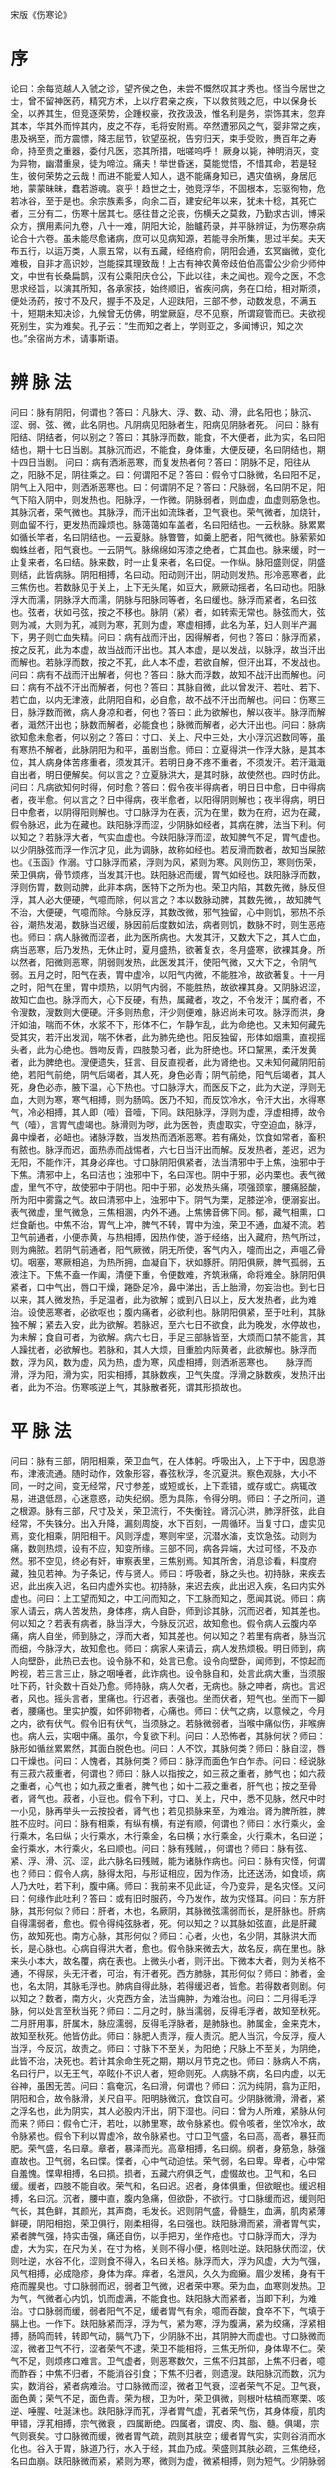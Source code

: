 宋版《伤寒论》
* 序
论曰：余每览越人入虢之诊，望齐侯之色，未尝不慨然叹其才秀也。怪当今居世之士，曾不留神医药，精究方术，上以疗君亲之疾，下以救贫贱之厄，中以保身长全，以养其生，但竞逐荣势，企踵权豪，孜孜汲汲，惟名利是务，崇饰其末，忽弃其本，华其外而悴其内，皮之不存，毛将安附焉。卒然遭邪风之气，婴非常之疾，患及祸至，而方震慓，降志屈节，钦望巫祝，告穷归天，束手受败，赉百年之寿命，持至贵之重器，委付凡医，恣其所措，咄嗟呜呼！ 厥身以毙，神明消灭，变为异物，幽潜重泉，徒为啼泣。痛夫！举世昏迷，莫能觉悟，不惜其命，若是轻生，彼何荣势之云哉！而进不能爱人知人，退不能痛身知已，遇灾值祸，身居厄地，蒙蒙昧昧，蠢若游魂。哀乎！趋世之士，弛竞浮华，不固根本，忘驱徇物，危若冰谷，至于是也。余宗族素多，向余二百，建安纪年以来，犹未十稔，其死亡者，三分有二，伤寒十居其七。感往昔之沦丧，伤横夭之莫救，乃勤求古训，博采众方，撰用素问九卷，八十一难，阴阳大论，胎矑药录，并平脉辨证，为伤寒杂病论合十六卷。虽未能尽愈诸病，庶可以见病知源，若能寻余所集，思过半矣。夫天布五行，以运万类，人禀五常，以有五藏，经络府俞，阴阳会通，玄冥幽微，变化难极，自非才高识妙，岂能探其理致哉！上古有神农黄帝歧伯伯高雷公少俞少师仲文，中世有长桑扁鹊，汉有公乘阳庆仓公，下此以往，未之闻也。观今之医，不念思求经旨，以演其所知，各承家技，始终顺旧，省疾问病，务在口给，相对斯须，便处汤药，按寸不及尺，握手不及足，人迎趺阳，三部不参，动数发息，不满五十，短期未知决诊，九候曾无仿佛，明堂厥庭，尽不见察，所谓窥管而已。夫欲视死别生，实为难矣。孔子云：“生而知之者上，学则亚之，多闻博识，知之次也。”余宿尚方术，请事斯语。

* 辨 脉 法
问曰：脉有阴阳，何谓也？答曰：凡脉大、浮、数、动、滑，此名阳也；脉沉、涩、弱、弦、微，此名阴也。凡阴病见阳脉者生，阳病见阴脉者死。	问曰：脉有阳结、阴结者，何以别之？答曰：其脉浮而数，能食，不大便者，此为实，名曰阳结也，期十七日当剧。其脉沉而迟，不能食，身体重，大便反硬，名曰阴结也，期十四日当剧。	问曰：病有洒淅恶寒，而复发热者何？答曰：阴脉不足，阳往从之，阳脉不足，阴往乘之。曰：何谓阳不足？答曰：假令寸口脉微，名曰阳不足，阴气上入阳中，则洒淅恶寒也。曰：何谓阴不足？答曰：尺脉弱，名曰阴不足，阳气下陷入阴中，则发热也。阳脉浮，一作微。阴脉弱者，则血虚，血虚则筋急也。其脉沉者，荣气微也。其脉浮，而汗出如流珠者，卫气衰也。荣气微者，加烧针，则血留不行，更发热而躁烦也。脉蔼蔼如车盖者，名曰阳结也。一云秋脉。脉累累如循长竿者，名曰阴结也。一云夏脉。脉瞥瞥，如羹上肥者，阳气微也。脉萦萦如蜘蛛丝者，阳气衰也。一云阴气。脉绵绵如泻漆之绝者，亡其血也。脉来缓，时一止复来者，名曰结。脉来数，时一止复来者，名曰促。一作纵。脉阳盛则促，阴盛则结，此皆病脉。阴阳相搏，名曰动。阳动则汗出，阴动则发热。形冷恶寒者，此三焦伤也。若数脉见于关上，上下无头尾，如豆大，厥厥动摇者，名曰动也。阳脉浮大而濡，阴脉浮大而濡，阴脉与阳脉同等者，名曰缓也。脉浮而紧者，名曰弦也。弦者，状如弓弦，按之不移也。脉阴（紧）者，如转索无常也。脉弦而大，弦则为减，大则为芤，减则为寒，芤则为虚，寒虚相搏，此名为革，妇人则半产漏下，男子则亡血失精。问曰：病有战而汗出，因得解者，何也？答曰：脉浮而紧，按之反芤，此为本虚，故当战而汗出也。其人本虚，是以发战，以脉浮，故当汗出而解也。若脉浮而数，按之不芤，此人本不虚，若欲自解，但汗出耳，不发战也。问曰：病有不战而汗出解者，何也？答曰：脉大而浮数，故知不战汗出而解也。问曰：病有不战不汗出而解者，何也？答曰：其脉自微，此以曾发汗、若吐、若下、若亡血，以内无津液，此阴阳自和，必自愈，故不战不汗出而解也。问曰：伤寒三日，脉浮数而微，病人身凉和者，何也？答曰：此为欲解也，解以夜半。脉浮而解者，濈然汗出也；脉数而解者，必能食也；脉微而解者，必大汗出也。问曰：脉病欲知愈未愈者，何以别之？答曰：寸口、关上、尺中三处，大小浮沉迟数同等，虽有寒热不解者，此脉阴阳为和平，虽剧当愈。师曰：立夏得洪一作浮大脉，是其本位，其人病身体苦疼重者，须发其汗。若明日身不疼不重者，不须发汗。若汗濈濈自出者，明日便解矣。何以言之？立夏脉洪大，是其时脉，故使然也。四时仿此。问曰：凡病欲知何时得，何时愈？答曰：假令夜半得病者，明日日中愈，日中得病者，夜半愈。何以言之？日中得病，夜半愈者，以阳得阴则解也；夜半得病，明日日中愈者，以阴得阳则解也。寸口脉浮为在表，沉为在里，数为在府，迟为在藏，假令脉迟，此为在藏也。趺阳脉浮而涩，少阴脉如经者，其病在脾，法当下利。何以知之？若脉浮大者，气实血虚也。今趺阳脉浮而涩，故知脾气不足，胃气虚也。以少阴脉弦而浮一作沉才见，此为调脉，故称如经也。若反滑而数者，故知当屎脓也。《玉函》作溺。寸口脉浮而紧，浮则为风，紧则为寒。风则伤卫，寒则伤荣，荣卫俱病，骨节烦疼，当发其汗也。趺阳脉迟而缓，胃气如经也。趺阳脉浮而数，浮则伤胃，数则动脾，此非本病，医特下之所为也。荣卫内陷，其数先微，脉反但浮，其人必大便硬，气噫而除，何以言之？本以数脉动脾，其数先微，，故知脾气不治，大便硬，气噫而除。今脉反浮，其数改微，邪气独留，心中则饥，邪热不杀谷，潮热发渴，数脉当迟缓，脉因前后度数如法，病者则饥，数脉不时，则生恶疮也。师曰：病人脉微而涩者，此为医所病也。大发其汗，又数大下之，其人亡血，病当恶寒，后乃发热，无休止时，夏月盛热，欲著复衣，冬月盛寒，欲裸其身。所以然者，阳微则恶寒，阴弱则发热，此医发其汗，使阳气微，又大下之，令阴气弱。五月之时，阳气在表，胃中虚冷，以阳气内微，不能胜冷，故欲著复。十一月之时，阳气在里，胃中烦热，以阴气内弱，不能胜热，故欲裸其身。又阴脉迟涩，故知亡血也。脉浮而大，心下反硬，有热，属藏者，攻之，不令发汗；属府者，不令溲数，溲数则大便硬。汗多则热愈，汗少则便难，脉迟尚未可攻。脉浮而洪，身汗如油，喘而不休，水浆不下，形体不仁，乍静乍乱，此为命绝也。又未知何藏先受其灾，若汗出发润，喘不休者，此为肺先绝也。阳反独留，形体如烟熏，直视摇头者，此为心绝也。唇吻反青，四肢漐习者，此为肝绝也。环口黧黑，柔汗发黄者，此为脾绝也。溲便遗失，狂言、目反直视者，此为肾绝也。又未知何藏阴阳前绝，若阳气前绝，阴气后竭者，其人死，身色必青；阴气前绝，阳气后竭者，其人死，身色必赤，腋下温，心下热也。寸口脉浮大，而医反下之，此为大逆，浮则无血，大则为寒，寒气相搏，则为肠鸣。医乃不知，而反饮冷水，令汗大出，水得寒气，冷必相搏，其人即（噎）音噎，下同。趺阳脉浮，浮则为虚，浮虚相搏，故令气（噎），言胃气虚竭也。脉滑则为哕，此为医咎，责虚取实，守空迫血，脉浮，鼻中燥者，必衄也。诸脉浮数，当发热而洒淅恶寒。若有痛处，饮食如常者，畜积有脓也。脉浮而迟，面热赤而战惕者，六七日当汗出而解。反发热者，差迟，迟为无阳，不能作汗，其身必痒也。寸口脉阴阳俱紧者，法当清邪中于上焦，浊邪中于下焦。清邪中上，名曰洁也；浊邪中下，名曰浑也。阴中于邪，必内栗也。表气微虚，里气不守，故使邪中于阴也。阳中于邪，必发热头痛，项强颈挛，腰痛胫酸，所为阳中雾露之气。故曰清邪中上，浊邪中下。阴气为栗，足膝逆冷，便溺妄出。表气微虚，里气微急，三焦相溷，内外不通。上焦怫音佛下同。郁，藏气相熏，口烂食齗也。中焦不治，胃气上冲，脾气不转，胃中为浊，荣卫不通，血凝不流。若卫气前通者，小便赤黄，与热相搏，因热作使，游于经络，出入藏府，热气所过，则为痈脓。若阴气前通者，阳气厥微，阴无所使，客气内入，嚏而出之，声嗢乙骨切。咽塞，寒厥相追，为热所拥，血凝自下，状如豚肝。阴阳俱厥，脾气孤弱，五液注下。下焦不盍一作阖，清便下重，令便数难，齐筑湫痛，命将难全。脉阴阳俱紧者，口中气出，唇口干燥，踡卧足冷，鼻中涕出，舌上胎滑，勿妄治也。到七日以来，其人微发热，手足温者，此为欲解；或到八日以上，反大发热者，此为难治。设使恶寒者，必欲呕也；腹内痛者，必欲利也。脉阴阳俱紧，至于吐利，其脉独不解；紧去入安，此为欲解。若脉迟，至六七日不欲食，此为晚发，水停故也，为未解；食自可者，为欲解。病六七日，手足三部脉皆至，大烦而口禁不能言，其人躁扰者，必欲解也。若脉和，其人大烦，目重脸内际黄者，此欲解也。脉浮而数，浮为风，数为虚，风为热，虚为寒，风虚相搏，则洒淅恶寒也。　　脉浮而滑，浮为阳，滑为实，阳实相搏，其脉数疾，卫气失度。浮滑之脉数疾，发热汗出者，此为不治。伤寒咳逆上气，其脉散者死，谓其形损故也。

* 平 脉 法
问曰：脉有三部，阴阳相乘，荣卫血气，在人体躬。呼吸出入，上下于中，因息游布，津液流通。随时动作，效象形容，春弦秋浮，冬沉夏洪。察色观脉，大小不同，一时之间，变无经常，尺寸参差，或短或长，上下乖错，或存或亡。病辄改易，进退低昂，心迷意惑，动失纪纲。愿为具陈，令得分明。师曰：子之所问，道之根源。脉有三部，尺寸及关，荣卫流行，不失衡铨。肾沉心洪，肺浮肝弦，此自经常，不失铢分。出入升降，漏刻周旋，水下百刻，一周循环。当复寸口，虚实见焉，变化相乘，阴阳相干。风则浮虚，寒则牢坚，沉潜水滀，支饮急弦。动则为痛，数则热烦，设有不应，知变所缘。三部不同，病各异端，大过可怪，不及亦然。邪不空见，终必有奸，审察表里，三焦别焉。知其所舍，消息诊看，料度府藏，独见若神。为子条记，传与贤人。师曰：呼吸者，脉之头也。初持脉，来疾去迟，此出疾入迟，名曰内虚外实也。初持脉，来迟去疾，此出迟入疾，名曰内实外虚也。问曰：上工望而知之，中工问而知之，下工脉而知之，愿闻其说。师曰：病家人请云，病人苦发热，身体疼，病人自卧，师到诊其脉，沉而迟者，知其差也。何以知之？若表有病者，脉当浮大，今脉反沉迟，故知愈也。假令病人云腹内卒痛，病人自坐，师到脉之，浮而大者，知其差也。何以知之？若里有病者，脉当沉而细，今脉浮大，故知愈也。师曰：病家人来请云，病人发热烦极。明日师到，病人向壁卧，此热已去也。设令脉不和，处言已愈。设令向壁卧，闻师到，不惊起而盻视，若三言三止，脉之咽唾者，此诈病也。设令脉自和，处言此病大重，当须服吐下药，针灸数十百处乃愈。师持脉，病人欠者，无病也。脉之呻者，病也。言迟者，风也。摇头言者，里痛也。行迟者，表强也。坐而伏者，短气也。坐而下一脚者，腰痛也。里实护腹，如怀卵物者，心痛也。师曰：伏气之病，以意候之，今月之内，欲有伏气。假令旧有伏气，当须脉之。若脉微弱者，当喉中痛似伤，非喉痹也。病人云，实咽中痛。虽尔，今复欲下利。问曰：人恐怖者，其脉何状？师曰：脉形如循丝累累然，其面白脱色也。问曰：人不饮，其脉何类？师曰：脉自涩，唇口干燥也。问曰：人愧者，其脉何类？师曰：脉浮而面色乍白乍赤。问曰：经说脉有三菽六菽重者，何谓也？师曰：脉人以指按之，如三菽之重者，肺气也；如六菽之重者，心气也；如九菽之重者，脾气也；如十二菽之重者，肝气也；按之至骨者，肾气也。菽者，小豆也。假令下利，寸口、关上，尺中，悉不见脉，然尺中时一小见，脉再举头一云按投者，肾气也；若见损脉来至，为难治。肾为脾所胜，脾胜不应时。问曰：脉有相乘，有纵有横，有逆有顺，何谓也？师曰：水行乘火，金行乘木，名曰纵；火行乘水，木行乘金，名曰横；水行乘金，火行乘木，名曰逆；金行乘水，木行乘火，名曰顺也。问曰：脉有残贼，，何谓也？师曰：脉有弦、紧、浮、滑、沉、涩，此六脉名曰残贼，能为诸脉作病也。问曰：脉有灾怪，何谓也？师曰：假令人病，脉得太阳，与形证相应，因为作汤，比还送汤，如食顷，病人乃大吐，若下利，腹中痛。师曰：我前来不见此证，今乃变异，是名灾怪。又问曰：何缘作此吐利？答曰：或有旧时服药，今乃发作，故为灾怪耳。问曰：东方肝脉，其形何似？师曰：肝者，木也，名厥阴，其脉微弦濡弱而长，是肝脉也。肝病自得濡弱者，愈也。假令得纯弦脉者，死。何以知之？以其脉如弦直，此是肝藏伤，故知死也。南方心脉，其形何似？师曰：心者，火也，名少阴，其脉洪大而长，是心脉也。心病自得洪大者，愈也。假令脉来微去大，故名反，病在里也。脉来头小本大，故名覆，病在表也。上微头小者，则汗出。下微本大者，则为关格不通，不得尿，头无汗者，可治，有汗者死。西方肺脉，其形何似？师曰：肺者，金也，名太阴，其脉毛浮也。肺病自得此脉，若得缓迟者，皆愈。若得数者则剧。何以知之？数者，南方火，火克西方金，法当痈肿，为难治也。问曰：二月得毛浮脉，何以处言至秋当死？师曰：二月之时，脉当濡弱，反得毛浮者，故知至秋死。二月肝用事，肝属木，脉应濡弱，反得毛浮脉者，是肺脉也。肺属金，金来克木，故知至秋死。他皆仿此。师曰：脉肥人责浮，瘦人责沉。肥人当沉，今反浮，瘦人当浮，今反沉，故责之。师曰：寸脉下不至关，为阳绝；尺脉上不至关，为阴绝，此皆不治，决死也。若计其余命生死之期，期以月节克之也。师曰：脉病人不病，名曰行尸，以无王气，卒眩仆不识人者，短命则死。人病脉不病，名曰内虚，以无谷神，虽困无苦。问曰：翕奄沉，名曰滑，何谓也？师曰：沉为纯阴，翕为正阳，阴阳和合，故令脉滑，关尺自平。阳明脉微沉，食饮自可。少阴脉微滑，滑者，紧之浮名也，此为阴实，其人必股内汗出，阴下湿也。问曰：曾为人所难，紧脉从何而来？师曰：假令亡汗，若吐，以肺里寒，故令脉紧也。假令咳者，坐饮冷水，故令脉紧也。假令下利以胃虚冷，故令脉紧也。寸口卫气盛，名曰高，高者，暴狂而肥。荣气盛，名曰章。章者，暴泽而光。高章相搏，名曰纲。纲者，身筋急，脉强直故也。卫气弱，名曰惵。惵者，心中气动迫怯。荣气弱，名曰卑。卑者，心中常自羞愧。惵卑相搏，名曰损。损者，五藏六府俱乏气，虚惙故也。卫气和，名曰缓。缓者，四肢不能自收。荣气和，名曰迟。迟者，身体俱重，但欲眠也。缓迟相搏，名曰沉。沉者，腰中直，腹内急痛，但欲卧，不欲行。寸口脉缓而迟，缓则阳气长，其色鲜，其颜光，其声商，毛发长。迟则阴气盛，骨髓生，血满，肌肉紧薄鲜硬，阴阳相抱，荣卫俱行，刚柔相得，名曰强也。趺阳脉滑而紧，滑者胃气实，紧者脾气强，持实击强，痛还自伤，以手把刃，坐作疮也。寸口脉浮而大，浮为虚，大为实，在尺为关，在寸为格，关则不得小便，格则吐逆。趺阳脉伏而涩，伏则吐逆，水谷不化，涩则食不得入，名曰关格。脉浮而大，浮为风虚，大为气强，风气相搏，必成隐疹，身体为痒。痒者，名泄风，久久为痂癞。眉少发稀，身有干疮而腥臭也。寸口脉弱而迟，弱者卫气微，迟者荣中寒。荣为血，血寒则发热。卫为气，气微者心内饥，饥而虚满，不能食也。趺阳脉大而紧者，当即下利，为难治。寸口脉弱而缓，弱者阳气不足，缓者胃气有余，噫而吞酸，食卒不下，气填于膈上也。一作下。趺阳脉紧而浮，浮为气，紧为寒，浮为腹满，紧为绞痛，浮紧相搏，肠鸣而转，转即气动，膈气乃下，少阴脉不出，其阴肿大而虚也。寸口脉微而涩，微者卫气不行，涩者荣气不逮，荣卫不能相将，三焦无所仰，身体卑不仁。荣气不足，则烦疼口难言。卫气虚者，则恶寒数欠，三焦不归其部，上焦不归者，噫而酢吞；中焦不归者，不能消谷引食；下焦不归者，则遗溲。趺阳脉沉而数，沉为实，数消谷，紧者病难治。寸口脉微而涩，微者卫气衰，涩者荣气不足。卫气衰，面色黄；荣气不足，面色青。荣为根，卫为叶，荣卫俱微，则根叶枯槁而寒栗、咳逆、唾腥、吐涎沫也。趺阳脉浮而芤，浮者胃气虚，芤者荣气伤，其身体瘦，肌肉甲错，浮芤相搏，宗气微衰 ，四属断绝。四属者，谓皮、肉、脂、髓。俱竭，宗气则衰矣。寸口脉微而缓，微者胃气疏，疏则其肤空；缓者胃气实，实则谷消而水化也。谷入于胃，脉道乃行，水入于经，其血乃成。荣盛则其肤必疏，三焦绝经，名曰血崩。趺阳脉微而紧，紧则为寒，微则为虚，微紧相搏，则为短气。少阴脉弱而涩，弱者微烦，涩者厥逆。趺阳脉不出，脾不上下，身冷肤硬，少阴脉不至，肾气微，少精血，奔气促迫，上入胸膈，宗气反聚，血结心下，阳气退下，热归阴股，与阴相动，令身不仁，此为尸厥，当剌期门、巨阙。宗气者，三焦归气也，有名无形，气之神使也。下荣玉茎，故宗筋聚缩之也。寸口脉微，尺脉紧，其人虚损多汗，知阴常在，绝不见阳也。寸口诸微亡阳，诸濡亡血，诸弱发热，诸紧为寒。诸乘寒者，则为厥，郁冒不仁，以胃无谷气，脾涩不通，口急不能言，战而栗也。问曰：濡弱何以反适十一头？师曰：五藏六府相乘，故令十一。问曰：何以知乘府？何以知乘藏？师曰：诸阳浮数为乘府，诸阴迟涩为乘藏也。

* 伤 寒 例
　　四时八节二十四气七十二候决病法
　　立春正月节斗指艮     雨水正月中指寅
　　惊垫二月节指甲       春分二月中指卯
　　清明三月节指乙       谷雨三月中指辰
　　立夏四月节指巽       小满四月中指巳
　　芒种五月节指丙       夏至五月中指午
　　小暑六月节指丁       大暑六月中指未
　　立秋七月节指坤       处暑七月中指申
　　白露八月节指庚       秋分八月中指酉
　　寒露九月节指辛       霜降九月中指戌
　　立冬十月节指乾       小雪十月中指亥
　　大雪十一月节指壬     冬至十一月中指子
　　小寒十二月节指癸     大寒十二月中指丑
《阴阳大论》云：春气温和，夏气暑热，秋气清凉，冬气冰列，此则四时正气之序也。冬时严寒，万类深藏，君子固密，则不伤于寒，触冒之者，乃名伤寒耳。其伤于四时之气，皆能为病，以伤寒为毒者，以其最成杀厉之气也。中而即病者，名曰伤寒。不即病者，寒毒藏于肌肤，至春变为温病，至夏变为暑病。暑 病者，热极重于温也。是以辛苦之人，春夏多温热病者，皆由冬时触寒所致，非时行之气也。凡时行者，春时应暖而反大寒，夏时应热而反大凉，秋时应凉而反大热，冬时应寒而反大温，此非其时而有其气，是以一岁之中，长幼之病多相似者，此则时行之气也。夫欲候知四时正气为病及时行疫气之法，皆当按斗历占之。九月霜降节后宜渐寒，向冬大寒，至正月雨水节后宜解也。所以谓之雨水者，以冰雪解而为雨水故也。至惊垫二月节后，气渐和暖，向夏大热，至秋便凉。从霜降以后，至春分以前，凡有触冒霜露，体中寒即病者，谓之伤寒也。九月十月寒气尚微，为病则轻，十一月十二月寒冽已严，为病则重。正月二月寒渐将解，为病亦轻。此以冬时不调，适有伤寒之人，即为病也。其冬有非节之暖者，名为冬温。冬温之毒与伤寒大异，冬温复有先后，更相重沓，亦有轻重，为治不同，证如后章。从立春节后，其中无暴大寒又不冰雪，而有人壮热为病者，此属春时阳气发于冬时伏寒，亦为温病。从春分以后至秋分节前，天有暴寒者，皆为时行寒疫也。三月四月或有暴寒，其时阳气尚弱，为寒所折，病热犹轻。五月六月阳气已盛，为寒所折，病热则重。七月八月阳气已衰，为寒所折，病热亦微，其病与温及暑病相似，但治有殊耳。十五日得一气，于四时之中，一时有六气，四六名为二十四气。然气候亦有应至仍不至，或有未应至而至者，或有至而太过者，皆成病气也。但天地动静，阴阳鼓击者，各正一气耳。是以彼春之暖，为夏之暑 ；彼秋之忿，为冬之怒。是故冬至之后，一阳爻升，一阴爻降也；夏至之后，一阳气下，一阴气上也。斯则冬夏二至，阴阳合也。春秋二分，阴阳离也。阴阳交易，人变病焉。此君子春夏养阳，秋冬养阴，顺天地之刚柔也。小人触冒，必婴暴疹。须知毒烈之气，留在何经，而发何病，详而取之。是以春伤于风，夏必飧泄；夏伤于暑，秋必病疟；秋伤于湿，冬必咳嗽；冬伤于寒，春必病温。此必然之道，可不审明之。伤寒之病，逐日浅深，以施方治。今世人伤寒，或始不早治，或治不对病，或日数久淹，困乃告医，医人又不依次第而治之，则不中病，皆宜临时消息制方，无不效也。今搜采仲景旧论，录其证候、诊脉声色、对病真方有神验者拟防世急也。又土地温凉，高下不同，物性刚柔，飡居亦异。是故黄帝兴四方之问，岐伯举四治之能，以训后贤，开其未悟者。临病之工，宜须两审也。凡伤于寒，则为病热，热虽甚不死。若两感于寒而病者，必死。尺寸俱浮者，太阳受病也，当一二日发。以其脉上连风府，故头项痛，腰脊强。尺寸俱长者，阳明受病也。当二三日发。以其脉夹鼻络于目，故身热目痛鼻干，不得卧。尺寸俱弦者，少阳受病也，当三四日发。以其脉循胁络于耳，故胸胁痛而耳聋。此三经皆受病，未入于府者，可汗而已。尺寸俱沉细者，太阴受病也，当四五日发。以其脉布胃中、络于嗌，故腹满而嗌干。尺寸俱沉者，少阴受病也，当五六日发。以其脉贯肾络于肺，系舌本，故口燥舌干而渴。尺寸俱微缓者，厥阴受病也，当六七日发。以其脉循阴器络于肝，故烦满而囊缩。此三经皆受病，已入于府，可下而已。若两感于寒者，一日太阳受之，即与少阴俱病，则头痛口干、烦满而渴。二日阳明受之，即与太阴俱病，则腹满身热，不欲食，谵之廉切，又女监切，下同语。三日少阳受之，即与厥阴俱病，则耳聋、囊缩而厥，水浆不入，不知人者，六日死。若三阴三阳，五藏六府皆受病，则荣卫不行，藏府不通，则死矣。其不两感于寒，更不传经，不加异气者，至七日太阳病衰，头痛少愈也。八日阳明病衰，身热少歇也。九日少阳病衰，耳聋微闻也。十日太阴病衰，腹减如故，则思饮食。十一日少阴病衰，渴止舌干，已而嚏也。十二日厥阴病衰，囊纵，少腹微下，大气皆去，病人精神爽慧也。若过十三日以上不间，尺寸陷者，大危。若更感异气，变为他病者，当依后坏病证而治之。若脉阴阳俱盛，重感于寒者，变成温疟。阳脉浮滑，阴脉濡弱者，更遇于风，变为风温。阳脉洪数，阴脉实大者，更遇温热，变为温毒，温毒为病最重也。阳脉濡弱，阴脉弦紧者，更遇温气，变为温疫。一本作疟。 以此冬伤于寒，发为温病。脉之变证，方治如说。凡人有疾，不时即治，隐忍冀差，以成痼疾。小儿女子，益以滋甚。时气不和，便当早言，寻其邪由，及在腠理，以时治之，罕有不愈者。患人忍之，数日乃说，邪气入藏，则难可制。此为家有患，备虑之要。凡作汤药，不可避晨夜，觉病须臾，即宜便治，不等早晚，则易愈矣。如或差迟，病即传变，虽欲除治，必难为力。服药不如方法，纵意违师，不须治之。凡伤寒之病，多从风寒得之。始表中风寒，入里则不消矣，未有温覆而当不消散者。不在证治，拟欲攻之，犹当先解表，乃可下之。若表已解，而内不消，非大满，犹生寒热，则病不除。若表已解，而内不消，大满大实坚有燥屎，自可除下之，虽四五日，不能为祸也。若不宜下，而便攻之，内虚热入，协热遂利，烦躁诸变，不可胜数，轻者困笃，重者必死矣。夫阳盛阴虚，汗之则死，下之则愈。阳虚阴盛，汗之则愈，下之则死。夫如是，则神丹安可以误发，甘遂何可以妄攻！虚盛之治，相背千里，吉凶之机，应若影响，岂容易哉！况桂枝下咽，阳盛即毙；承气入胃，阴盛以亡。死生之要，在乎须臾，视身之尽，不暇计日，此阴阳虚实之交错，其候至微， 发汗吐下之相反，其祸至速。而医术浅狭，懵然不知病源，为治乃误，使病者殒没，自谓其分。至令冤魂塞于冥路，死尸盈于旷野，仁者鉴此，岂不痛欤！凡两感病俱作，治有先后，发表攻里，本自不同。而执迷用意者，乃云神丹甘遂合而饮之，且解其表，又除其里。言巧似是，其理实违。夫智者之举错也，常审以慎，愚者之动作也，必果而速。安危之变，岂可诡哉！世上之士，但务彼翕习之荣，而莫见此倾危之败，惟明者居然能护其本，近取诸身，夫何远之有焉？凡发汗温煖汤药，其方虽言日三服，若病剧不解，当促其间，可半日中尽三服。若与病相阻，即便有所觉。病重者，一日一夜当晬时观之，如服一剂，病证犹在，故当复作本汤服之。至有不肯汗出，服三剂乃解。若汗不出者，死病也。凡得时气病，至五六日而渴欲饮水，饮不能多，不当与也。何者？以腹中热尚少，不能消之，便更与人作病也。至七八日，大渴欲饮水者，犹当依证而与之。与之常令不足，勿极意也，言能饮一斗，与五升。若饮而腹满，小便不利，若喘若哕，不可与之也。忽然大汗出，是为自愈也。凡得病，反能饮水，此为欲愈之病。其不晓病者，但闻病饮水自愈，小渴者乃强与饮之，因成其祸，不可复数也。凡得病，厥脉动数，服汤药更迟，脉浮大减小，初躁后静，此皆愈证也。凡治温病，可刺五十九穴。又，身之穴三百六十有五，其三十穴灸之有害，七十九穴刺之为灾，并中髓也。脉四损，三日死。平人四息，病人脉一至，名曰四损。脉五损，一日死。平人五息，病人脉一至，名曰五损。脉六损，一时死。平人六息，病人脉一至，名曰六损。脉盛身寒，得之伤寒；脉虚身热，得之伤暑。脉阴阳俱盛，大汗出不解者死。脉阴阳俱虚，热不止者死。脉至乍数乍疏者死。脉至如转索，其日死。谵言妄语，身微热，脉浮大，手足温者生；逆冷，脉沉细者，不过一日死矣。此以前是伤寒热病证候也。　　

* 阳病

** 太阳病

*** 辨太阳病脉证并治上 
合一十六法，方一十四首

	太阳之为病，脉浮，头项强痛而恶寒。[1]

	太阳病，发热，汗出，恶风，脉缓者，名为中风。[2]

	太阳病，或已发热，或未发热，必恶寒，体痛，呕逆，脉阴阳俱紧者，名为伤寒。[3]
    
	伤寒一日，太阳受之，脉若静者，为不传；颇欲吐，若躁烦，脉数急者，为传也。[4]
	伤寒二三日，阳明、少阳证不见者，为不传也。[5]
	太阳病，发热而渴，不恶寒者为温病。若发汗已，身灼热者，名风温。风温为病，脉阴阳俱浮，自汗出，身重，多眠睡，鼻息必鼾，语言难出。若被下者，小便不利，直视失溲。若被火者，微发黄色，剧则如惊癎，时瘛疭，若火熏之。一逆尚引日，再逆促命期。[6]
	病有发热恶寒者，发于阳也；无热恶寒者，发于阴也。发于阳，七日愈；发于阴，六日愈。以阳数七，阴数六故也。[7]
	太阳病，头痛至七日以上自愈者，以行其经尽故也。若欲作再经者，针足阳明，使经不传则愈。[8]
	太阳病欲解时，从巳至未上。[9]
	风家，表解而不了了者，十二日愈。[10]
	病人身大热，反欲得衣者，热在皮肤，寒在骨髓也；身大寒，反不欲近衣者，寒在皮肤，热在骨髓也。[11]
	太阳中风，阳浮而阴弱，阳浮者，热自发，阴弱者，汗自出，啬啬恶寒，淅淅恶风，翕翕发热，鼻鸣干呕者，桂枝汤主之。方一。[12]
		桂枝三两，去皮 芍药三两 甘草二两，炙 生姜三两，切 大枣十二枚，擘
		右五味，  咀三味，以水七升，微火煮取三升，去滓。适寒温，服一升。服已须臾，啜热稀粥一升余，以助药力。温覆令一时许，遍身漐漐微似有汗者益佳，不可令如水流漓，病必不除。若一服汗出病差，停后服，不必尽剂。若不汗，更服依前法。又不汗，服后小促其间，半日许，令三服尽。若病重者，一日一夜服，周时观之。服一剂尽，病证犹在者，更作服。若汗不出，乃服至二三剂。禁生冷、粘滑、肉面、五辛、酒酪、臭恶等物。
	太阳病，头痛发热，汗出恶风，桂枝汤主之。方二。用前第一方。[13]
	太阳病，项背强几几，反汗出恶风者，桂枝加葛根汤主之。方三。[14]
　　葛根四两 麻黄三两，去节 芍药二两 生姜三两，切 甘草二两，炙 大枣十二枚，擘 桂枝二两，去皮
  右七味，以水一斗，先煮麻黄、葛根，减二升，去上沫，内诸药，煮取三升，去滓。温服一升，覆取微似汗，不须啜粥，余如桂枝法将息及禁忌。臣亿等谨按，仲		景本论，太阳中风自汗用桂枝，伤寒无汗用麻黄，今证云汗出恶风，而方中有麻黄，恐非本意也。第三卷有葛根汤证，云无汗、恶风，正与此方同，是合用麻黄也		。此云桂枝加葛根汤，恐是桂枝中但加葛根耳。
	太阳病，下之后，其气上冲者，可与桂枝汤，方用前法。若不上冲者，不得与之。四。[15]
	太阳病三日，已发汗，若吐、若下、若温针，仍不解者，此为坏病，桂枝不中与之也。观其脉症，知犯何逆，随证治之。桂枝本为解肌，若其人脉浮紧，发热汗不出者，不可与之也 。常须识此，勿令误也。五。[16]
	若酒客病，不可与桂枝汤，得之则呕，以酒客不喜甘故也。[17]
	喘家作桂枝汤，加厚朴杏子佳。六。[18]
	凡服桂枝汤吐者，其后必吐脓血也。[19]
	太阳病，发汗，遂漏不止，其人恶风，小便难，四肢微急，难以屈伸者，桂枝加附子汤主之。方七。[20]
　　桂枝三两，去皮 芍药三两 甘草三两，炙 生姜三两，切 大枣十二枚，擘 附子一枚，炮，去皮，破八片
　　右六味，以水七升，煮取三升，去滓。温服一升。本云，桂枝汤今加附子。将息如前法。
	太阳病,下之后，脉促，胸满者,桂枝去芍药汤主之。方八。促，一作纵。[21]
　　桂枝三两，去皮 甘草二两，炙 生姜三两，切 大枣十二枚，擘   
　　右四味，以水七升，煮取三升，去滓。温服一升。本云，桂枝汤今去芍药。将息如前法。
	若微寒者，桂枝去芍药加附子汤主之。方九。[22]
　　桂枝三两,去皮 甘草二两,炙 生姜三两,切 大枣十二枚,擘 附子一枚,炮，去皮,破八片
　　右五味，以水七升，煮取三升，去滓。温服一升。本云，桂枝汤今去芍药加附子。将息如前法。
	太阳病，得之八九日，如疟状，发热恶寒，热多寒少，其人不呕，清便欲自可，一日二三度发，脉微缓者，为欲愈也。脉微而恶寒者，此阴阳俱虚，不可更发汗、更下、更吐也。面色反有热色者，未欲解也，以其不能得小汗出，身必痒，宜桂枝麻黄各半汤。方十。[23]
　　桂枝一两十六铢，去皮 芍药 生姜切 甘草炙 麻黄各一两，去节 大枣四枚，擘 杏仁二十四枚，汤浸，去皮尖及两仁者
　　右七味，以水五升，先煮麻黄一二沸，去上沫，内诸药，煮取一升八合，去滓。温服六合。本云，桂枝汤三合，麻黄汤三合，并为六合，顿服。将息如上法。臣亿等谨按，桂枝汤方，桂枝、芍药、生姜各三两，甘草二两，大枣十二枚。麻黄汤方，麻黄三两，桂枝二两，甘草一两，杏仁七十个。今以算法约之，二汤各取三分之一，即得桂枝一两十六铢，芍药、生姜、甘草各一两，大枣四枚，杏仁二十三个零三分枚之一，收之得二十四个，合方。详此方乃三分之一，非各半也，宜云合半汤。
	太阳病，初服桂枝汤，反烦不解者，先刺风池、风府，却与桂枝汤则愈。十一。[24]
	服桂枝汤，大汗出，脉洪大者，与桂枝汤如前法。若形似疟，一日再发者，汗出必解，宜桂枝二麻黄一汤。方十二。[25]
　　桂枝一两十七铢，去皮 芍药一两六铢 麻黄十六铢，去节 生姜一两六铢，切 杏仁十六个，去皮尖 甘草一两二铢，炙 大枣五枚，擘
　　右七味，以水五升，先煮麻黄一二沸，去上沫，内诸药，煮取二升，去滓。温服一升，日再服。本云，桂枝汤二分，麻黄汤一分，合为二升，分再服。今合为一方，将息如前法。臣亿等谨按，桂枝汤方，桂枝、芍药、生姜各三两，甘草二两，大枣十二枚。麻黄汤方，麻黄三两，桂枝二两，甘草一两，杏仁七十个。今以算法约之，桂枝汤取十二分之五，即得桂枝、芍药、生姜各一两六铢，甘草二十铢，大枣五枚。麻黄汤取九分之二，即得麻黄十六铢，桂枝十铢三分铢之二，收之得十一铢，甘草五铢三分铢之一，收之得六铢，杏仁十五个九分枚之四，收之得十六个。二汤所取相合，即共得桂枝一两十七铢，麻黄十六铢，生姜、芍药各一两六铢，甘草一两二铢，大枣五枚，杏仁十六个，合方。
	服桂枝汤，大汗出后，大烦渴不解，脉洪大者，白虎加人参汤主之。方十三。[26]
　　知母六两 石膏一斤，碎，绵裹 甘草炙，二两 粳米六合 人参三两
　　右五味，以水一斗，煮米熟汤成，去滓。温服一升，日三服。
	太阳病，发热恶寒，热多寒少，脉微弱者，此无阳也，不可发汗，宜桂枝二越婢一汤。方十四。[27]
		桂枝去皮 芍药 麻黄 甘草各十八铢，炙 大枣四枚，擘 生姜一两二铢，切 石膏二十四铢，碎，绵裹
　　右七味，以水五升，煮麻黄一二沸，去上沫，内诸药，煮取二升，去滓。温服一升。本云，当裁为越婢汤、桂枝汤合之，饮一升。今合为一方，桂枝汤二分，越婢汤一分。臣亿等谨按，桂枝汤方，桂枝、芍药、生姜各三两，甘草二两，大枣十二枚。越婢汤方，麻黄二两，生姜三两，甘草二两，石膏半斤，大枣十五枚。今以算法约之，桂枝汤取四分之一，即得桂枝、芍药、生姜各十八铢，甘草十二铢，大枣三枚。越婢汤取八分之一，即得麻黄十八铢，生姜九铢，甘草六铢，石膏二十四铢，大枣一枚八分之七，弃之。二汤所取相合，即共得桂枝、芍药、甘草、麻黄各十八铢，生姜一两三铢，石膏二十四铢，大枣四枚，合方。旧云，桂枝三，今取四分之一，即当云桂枝二也。越婢汤方，见仲景杂方中，《外台秘要》一云起脾汤。
	服桂枝汤，或下之，仍头项强痛，翕翕发热，无汗，心下满微痛，小便不利者，桂枝去桂加茯苓白术汤主之。方十五。[28]
　　芍药三两 甘草二两，炙 生姜切 白术 茯苓各三两 大枣十二枚，擘
　　右六味，以水八升，煮取三升，去滓。温服一升，小便利则愈。本云，桂枝汤今去桂枝，加茯苓、白术。
	伤寒脉浮，自汗出，小便数，心烦，微恶寒，脚挛急，反与桂枝欲攻其表，此误也；得之便厥，咽中干，烦躁，吐逆者，作甘草干姜汤与之，以复其阳；若厥愈足温者，更作芍药甘草汤与之，其脚即伸；若胃气不和，谵语者，少与调胃承气汤；若重发汗，复加烧针者，四逆汤主之。方十六。[29]
　　甘草干姜汤方
　　甘草四两，炙 干姜二两
　　右二味，以水三升，煮取一升五合，去滓。分温再服。
　　芍药甘草汤方
　　芍药 甘草各四两，炙
　　右二味，以水三升，煮取一升五合，去滓。分温再服。
　　调胃承气汤方
　　大黄四两，去皮，清酒洗 甘草二两，炙 芒消半升
　　右三味，以水三升，煮取一升，去滓，内芒消，更上火微煮令沸。少少温服之。
　　四逆汤方
　　甘草二两，炙 干姜一两半 附子一枚，生用，去皮，破八片
　　右三味，以水三升，煮取一升二合，去滓。分温再服。强人可大附子一枚、干姜三两。
	问曰：证象阳旦，按法治之而增剧，厥逆，咽中干，两胫拘急而谵语。师曰：言夜半手足当温，两脚当伸。后如师言，何以知此?答曰：寸口脉浮而大，浮为风，大为虚。风则生微热，虚则两胫挛。病形象桂枝，因加附子参其间，增桂令汗出。附子温经，亡阳故也。厥逆，咽中干，烦躁，阳明内结，谵语烦乱，更饮甘草干姜汤，夜半阳气还，两足当热；胫尚微拘急，重与芍药甘草汤，尔乃胫伸；以承气汤微溏，则止其谵语，故知病可愈。[30]

*** 辨太阳病脉证并治中 
合六十六法，方三十九首，并见太阳阳明合病法。
	太阳病，项背强几几，无汗恶风，葛根汤主之。方一。[31]
　　葛根四两 麻黄三两，去节 桂枝二两，去皮 生姜三两，切 甘草二两，炙 芍药二两 大枣十二枚，擘
　　右七味，以水一斗，先煮麻黄、葛根，减二升，去白沫，内诸药，煮取三升，去滓。温服一升，覆取微似汗，余如桂枝法将息及禁忌。诸汤皆仿此。
	太阳与阳明合病者，必自下利，葛根汤主之。方二。[32]
	太阳与阳明合病，不下利，但呕者，葛根加半夏汤主之。方三。[33]
		葛根四两 麻黄三两，去节 甘草二两，炙 芍药二两 桂枝二两，去皮 生姜二两，切 半夏半升，洗 大枣十二枚，擘
　　右八味，以水一斗，先煮葛根、麻黄，减二升，去白沫，内诸药，煮取三升，去滓。温服一升，覆取微似汗。
	太阳病，桂枝证，医反下之，利遂不止，脉促者，表未解也，喘而汗出者，葛根黄芩黄连汤主之。方四。[34]
　　葛根半斤 甘草二两，炙 黄芩三两 黄连三两
　　右四味，以水八升，先煮葛根，减二升，内诸药，煮取二升，去滓。分温再服。
	太阳病，头痛发热，身疼腰痛，骨节疼痛，恶风无汗而喘者，麻黄汤主之。方五。[35]
　　麻黄三两，去节 桂枝二两，去皮 甘草一两，炙 杏仁七十个，去皮尖
　　右四味，以水九升，先煮麻黄，减二升，去上沫，内诸药，煮取二升半，去滓。温服八合，覆取微似汗，不须啜粥，余如桂枝法将息。
	太阳与阳明合病，喘而胸满者，不可下,宜麻黄汤。六。用前第五方。[36]
	太阳病，十日以去，脉浮细而嗜卧者，外已解也。设胸满胁痛者，与小柴胡汤。脉但浮者，与麻黄汤。七。用前第五方。[37]
　　小柴胡汤方
　　柴胡半斤 黄芩 人参 甘草炙 生姜各三两，切 大枣十二枚，擘 半夏半升，洗
　　右七味，以水一斗二升，煮取六升，去滓，再煎取三升。温服一升，日三服。
	太阳中风，脉浮紧，发热恶寒，身疼痛，不汗出而烦躁者，大青龙汤主之。若脉微弱，汗出恶风者，不可服之，服之则厥逆，筋惕肉瞤，此为逆也。大青龙汤方。八。[38]
		麻黄六两，去节 桂枝二两，去皮 甘草二两，炙 杏仁四十枚，去皮尖 生姜三两，切 大枣十枚，擘 石膏如鸡子大，碎
　　右七味，以水九升，先煮麻黄，减二升，去上沫，内诸药，煮取三升，去滓。温服一升，取微似汗。汗出多者，温粉粉之。一服汗者，停后服。若复服，汗多亡阳遂虚，恶风烦躁，不得眠也。
	伤寒，脉浮缓，身不疼、但重，乍有轻时，无少阴证者，大青龙汤发之。九。用前第八方。[39]
	伤寒表不解，心下有水气，干呕，发热而咳，或渴，或利，或噎，或小便不利、少腹满，或喘者，小青龙汤主之。方十。[40]
　　麻黄去节 芍药 细辛 干姜 甘草炙 桂枝各三两，去皮 五味子半升 半夏半升，洗
　　右八味，以水一斗，先煮麻黄，减二升，去上沫，内诸药，煮取三升，去滓。温服一升。若渴，去半夏，加栝楼根三两；若微利，去麻黄，加荛花，如一鸡子，熬令赤色；若噎者，去麻黄，加附子一枚，炮；若小便不利、少腹满者，去麻黄，加茯苓四两；若喘，去麻黄，加杏仁半升，去皮尖。且荛花不治利，麻黄主喘，今此语反之，疑非仲景意。臣亿等谨按,小青龙汤,大要治水.又按《本草》，荛花下十二水，若水去，利则止也。又按，《千金》，形肿者应内麻黄，乃内杏仁者，以麻黄发其阳故也。以此证之，岂非仲景意也。
	伤寒，心下有水气，咳而微喘，发热不渴。服汤已渴者，此寒去欲解也。小青龙汤主之。十一。用前第十方。[41]
	太阳病，外证未解，脉浮弱者，当以汗解，宜桂枝汤。方十二。[42]
	太阳病，下之，微喘者，表未解故也，桂枝加厚朴杏子汤主之。方十三。[43]
　　桂枝三两，去皮 甘草二两，炙 生姜三两，切 芍药三两 大枣十二枚，擘 厚朴二两，炙，去皮 杏仁五十枚，去皮尖
　　右七味，以水七升，微火煮取三升，去滓。温服一升，覆取微似汗。
	太阳病，外证未解，不可下也，下之为逆，欲解外者，宜桂枝汤。十四。用前第十二方。[44]
	太阳病,先发汗不解,而复下之,脉浮者不愈。浮为在外,而反下之，故令不愈；今脉浮,故在外。当须解外则愈,宜桂枝汤。十五。用前第十二方。[45]
	太阳病，脉浮紧，无汗发热，身疼痛，八九日不解，表证仍在，此当发其汗。服药已微除，其人发烦目瞑，剧者必衄，衄乃解。所以然者，阳气重故也。麻黄汤主之。十六。用前第五方。[46]
	太阳病，脉浮紧，发热，身无汗，自衄者，愈。[47]
	二阳并病，太阳初得病时，发其汗，汗先出不彻，因转属阳明，续自微汗出，不恶寒。若太阳病证不罢者，不可下，下之为逆，如此可小发汗。设面色缘缘正赤者，阳气怫郁在表，当解之熏之。若发汗不彻，不足言，阳气怫郁不得越，当汗不汗，其人躁烦，不知痛处，乍在腹中，乍在四肢，按之不可得，其人短气但坐，以汗出不彻故也，更发汗则愈。何以知汗出不彻?以脉涩故知也。[48]
	脉浮数者,法当汗出而愈。若下之,身重、心悸者,不可发汗,当自汗出乃解。所以然者,尺中脉微，此里虚，须表里实，津液自和，便自汗出愈。[49]
	脉浮紧者，法当身疼痛，宜以汗解之。假令尺中迟者，不可发汗。何以知然?以荣气不足，血少故也。[50]
	脉浮者，病在表，可发汗，宜麻黄汤。十七。用前第五方,法用桂枝汤。[51]
	脉浮而数者，可发汗，宜麻黄汤。十八。用前第五方。[52]
	病常自汗出者，此为荣气和，荣气和者，外不谐，以卫气不共荣气谐和故尔。以荣行脉中，卫行脉外。复发其汗，荣卫和则愈，宜桂枝汤。十九。用前第十二方。 [53]
	病人脏无他病，时发热自汗出而不愈者，此卫气不和也，先其时发汗则愈，宜桂枝汤。二十。用前第十二方。[54]
	伤寒,脉浮紧,不发汗,因致衄者,麻黄汤主之。二十一。用前第五方。[55]
	伤寒，不大便六七日，头痛有热者，与承气汤。其小便清者，知不在里，仍在表也，当须发汗。若头痛者，必衄。宜桂枝汤。二十二。用前第十二方。[56]
	伤寒，发汗己解，半日许复烦，脉浮数者，可更发汗，宜桂枝汤。二十三。用前第十二方。[57]
	凡病，若发汗、若吐、若下，若亡血、亡津液，阴阳自和者，必自愈。[58]
	大下之后，复发汗，小便不利者，亡津液故也。勿治之，得小便利，必自愈。 [59]
	下之后，复发汗，必振寒，脉微细。所以然者，以内外俱虚故也。[60]
	下之后，复发汗，昼日烦躁不得眠，夜而安静，不呕，不渴，无表证，脉沉微，身无大热者，干姜附子汤主之。方二十四。[61]
　　干姜一两   附子一枚，生用，去皮，切八片
　　右二味，以水三升，煮取一升，去滓。顿服。
	发汗后，身疼痛，脉沉迟者，桂枝加芍药生姜各一两人参三两新加汤主之。方二十五。[62]
		桂枝三两，去皮 芍药四两 甘草二两，炙 人参三两 大枣十二枚，擘 生姜四两
　　右六味，以水一斗二升，煮取三升，去滓。温服一升。本云，桂枝汤今加芍药、生姜、人参。
	发汗后，不可更行桂枝汤，汗出而喘，无大热者，可与麻黄杏仁甘草石膏汤。方二十六。[63]
　　麻黄四两，去节 杏仁五十个，去皮尖 甘草二两，炙 石膏半斤，碎，绵裹
　　右四味，以水七升，煮麻黄，减二升，去上沫，内诸药，煮取二升，去滓。温服一升。本云，黄耳柸。
	发汗过多，其人叉手自冒心，心下悸，欲得按者，桂枝甘草汤主之。方二十七。[64]
　　桂枝四两，去皮 甘草二两，炙
　　右二味，以水三升，煮取一升，去滓。顿服。
	发汗后，其人脐下悸者，欲作奔豚，茯苓桂枝甘草大枣汤主之。方二十八。  [65]
　　茯苓半斤 桂枝四两，去皮 甘草二两，炙 大枣十五枚，擘
　　右四味，以甘澜水一斗，先煮茯苓，减二升，内诸药，煮取三升，去滓。温服一升，日三服。作甘澜水法：取水二斗，置大盆内，以杓扬之，水上有珠子五六千颗相逐，取用之。
	发汗后，腹胀满者，厚朴生姜半夏甘草人参汤主之。方二十九。[66]
　　厚朴半斤，炙，去皮 生姜半斤，切 半夏半升，洗 甘草二两 人参一两
　　右五味，以水一斗，煮取三升，去滓。温服一升，日三服。
	伤寒，若吐，若下后，心下逆满，气上冲胸，起则头眩，脉沉紧，发汗则动经，身为振振摇者，茯苓桂枝白术甘草汤主之。方三十。[67]
　　茯苓四两 桂枝三两，去皮 白术 甘草各二两，炙
　　右四味，以水六升，煮取三升，去滓。分温三服。
	发汗,病不解,反恶寒者，虚故也,芍药甘草附子汤主之。方三十一。[68]
　　芍药 甘草各三两，炙 附子一枚，炮，去皮，破八片
　　右三味，以水五升，煮取一升五合，去滓。分温三服。疑非仲景方。
	发汗，若下之，病仍不解，烦躁者，茯苓四逆汤主之。方三十二。[69]
　　茯苓四两 人参一两 附子一枚，生用，去皮，破八片 甘草二两，炙 干姜 一两半
　　右五味，以水五升，煮取三升，去滓。温服七合，日二服。
	发汗后，恶寒者，虚故也。不恶寒，但热者，实也，当和胃气，与调胃承气汤。方三十三。[70]
　　芒消半升 甘草二两，炙 大黄四两，去皮，清酒洗  
　　右三味，以水三升，煮取一升，去滓，内芒消，更煮两沸。顿服。
	太阳病，发汗后，大汗出，胃中干，烦躁不得眠，欲得饮水者，少少与饮之，令胃气和则愈。若脉浮，小便不利，微热,消渴者五苓散主之。方三十四。[71]
　　猪苓十八铢，去皮 泽泻一两六铢 白术十八铢 茯苓十八铢 桂枝半两，去皮
　　右五味，捣为散。以白饮和服方寸匕，日三服。多饮暖水，汗出愈。如法将息。
	发汗已，脉浮数，烦渴者，五苓散主之。三十五。用前第三十四方。[72]
	伤寒，汗出而渴者，五苓散主之；不渴者，茯苓甘草汤主之。方三十六。[73]
　　茯苓二两 桂枝二两，去皮 甘草一两，炙 生姜三两，切  
　　右四味，以水四升，煮取二升，去滓。分温三服。
	中风发热，六七日不解而烦，有表里证，渴欲饮水，水入则吐者，名曰水逆，五苓散主之。方三十七。用前第三十四方。 [74]
	未持脉时，病人手叉自冒心，师因教试令咳而不咳者，此必两耳聋无闻也。所以然者，以重发汗，虚故如此。发汗后,饮水多必喘，以水灌之亦喘。[75]
	发汗后，水药不得入口为逆，若更发汗，必吐下不止。发汗、吐下后，虚烦不得眠，若剧者，必反复颠倒,音到，下同。心中懊憹，上乌浩，下奴冬切，下同。栀子豉汤主之；若少气者，栀子甘草豉汤主之；若呕者，栀子生姜豉汤主之。三十八。[76]
　　栀子豉汤方
　　栀子十四个，擘 香豉四合，绵裹
　　右二味，以水四升，先煮栀子，得二升半，内豉，煮取一升半，去滓。分为二服，温进一服，得吐者，止后服。
　　栀子甘草汤豉方
　　栀子十四个，擘 甘草二两， 炙 香豉四两，绵裹
　　右三味,以水四升，先煮栀子、甘草，取二升半，内豉，煮取一升半，去滓。分二服，温进一服，得吐者，止后服。
　　栀子生姜豉汤方
　　栀子十四个，擘 生姜五两 香豉四合， 绵裹
		右三味，以水四升，先煮栀子、生姜，取二升半，内豉，煮取一升半，去滓。分二服，温进一服，得吐者，止后服。
	发汗，若下之，而烦热、胸中窒者，栀子豉汤主之。三十九。用上初方。[77]
	伤寒五六日，大下之后，身热不去，心中结痛者，未欲解也，栀子豉汤主之。四十。用上初方。[78]
	伤寒下后，心烦腹满，卧起不安者，栀子厚朴汤主之。方四十一。[79]
　　栀子十四个，擘 厚朴四两，炙，去皮 枳实四枚，水浸，炙令黄
		右三味，以水三升半，煮取一升半，去滓。分二服，温进一服，得吐者，止后服。
	伤寒，医以丸药大下之，身热不去，微烦者，栀子干姜汤主之。方四十二。[80]
　　栀子十四个，擘 干姜二两
		右二味，以水三升半，煮取一升半，去滓。分二服，温进一服，得吐者，止后服。
	凡用栀子汤，病人旧微溏者，不可与服之。[81]
	太阳病发汗，汗出不解，其人仍发热，心下悸，头眩，身瞤动，振振欲擗一作僻。地者，真武汤主之。方四十三。[82]
　　茯苓 芍药 生姜各三两，切 白术二两 附子一枚，炮，去皮，破八片
　　右五味，以水八升，煮取三升，去滓。温服七合，日三服。
	咽喉干燥者，不可发汗。[83]
	淋家，不可发汗，发汗必便血。[84]
	疮家，虽身疼痛，不可发汗，汗出则痓。[85]
	衄家，不可发汗，汗出必额上陷脉急紧，直视不能眴，音唤，又胡绢切，下同，一作瞬。不得眠。[86]
	亡血家，不可发汗，发汗则寒栗而振。[87]
	汗家，重发汗，必恍惚心乱，小便已阴疼，与禹余粮丸。四十四。方本阙。[88]
	病人有寒，复发汗，胃中冷，必吐蛔。一作逆。[89]
	本发汗，而复下之，此为逆也；若先发汗，治不为逆。本先下之，而反汗之，为逆；若先下之，治不为逆。[90]
	伤寒，医下之，续得下利，清谷不止，身疼痛者，急当救里；后身疼痛，清便自调者，急当救表。救里宜四逆汤，救表宜桂枝汤。四十五。用前第十二方。[91]
	病发热头痛，脉反沉，若不差，身体疼痛，当救其里。四逆汤方。[92]
　　甘草二两，炙 干姜一两半 附子一枚，生用，去皮，破八片
		右三味，以水三升，煮取一升二合，去滓。分温再服。强人可大附子一枚、干姜三两。
	太阳病，先下而不愈，因复发汗，以此表里俱虚，其人因致冒，冒家汗出自愈。所以然者，汗出表和故也。里未和，然后复下之。[93]
	太阳病未解，脉阴阳俱停，一作微。必先振慄汗出而解。但阳脉微者，先汗出而解。但阴脉微一作尺脉实者，下之而解。若欲下之，宜调胃承气汤。四十六。用前第三十三方。一云用大柴胡汤。[94]
	太阳病，发热汗出者，此为荣弱卫强，故使汗出，欲救邪风者，宜桂枝汤。四十七。方用前法。[95]
	伤寒五六日，中风，往来寒热，胸胁苦满，嘿嘿不欲饮食，心烦喜呕，或胸中烦而不呕，或渴，或腹中痛，或胁下痞硬，或心下悸、小便不利，或不渴、身有微热，或咳者，小柴胡汤主之。方四十八。[96]
		柴胡半斤 黄芩三两 人参三两 半夏半升,洗 甘草炙 生姜各三两,切 大枣十二枚,擘
		右七味，以水一斗二升，煮取六升，去滓，再煎取三升。温服一升，日三服。
		若胸中烦而不呕者，去半夏、人参，加栝楼实一枚；若渴，去半夏，加人参合前成四两半、栝楼根四两；若腹中痛者，去黄芩，加芍药三两；若胁下痞硬，去大枣，加牡蛎四两；若心下悸、小便不利者，去黄芩，加茯苓四两；若不渴，外有微热者，去人参，加桂枝三两，温覆微汗愈；若咳者，去人参、大枣、生姜，加五味子半升、干姜二两。
	血弱气尽，腠理开，邪气因入，与正气相搏，结于胁下。正邪纷争，往来寒热，休作有时，嘿嘿不欲饮食。脏腑相连，其痛必下，邪高痛下，故使呕也。一云脏腑相连，其病必下，胁膈中痛。小柴胡汤主之。服柴胡汤已，渴者，属阳明，以法治之。四十九。用前方。[97]
	得病六七日，脉迟浮弱，恶风寒，手足温。医二三下之，不能食，而胁下满痛，面目及身黄，颈项强，小便难者，与柴胡汤，后必下重。本渴饮水而呕者，柴胡汤不中与也。食谷者哕。[98]
	伤寒四五日，身热恶风，颈项强，胁下满，手足温而渴者，小柴胡汤主之。五十。用前方。[99]
	伤寒，阳脉涩，阴脉弦，法当腹中急痛，先与小建中汤，不差者，小柴胡汤主之。五十一。用前方。[100]
　　小建中汤方：
　　桂枝三两，去皮 甘草二两，炙 大枣十二枚，擘 芍药六两 生姜三两，切 胶饴一升
		右六味，以水七升，煮取三升，去滓，内饴，更上微火消解。温服一升，日三服。呕家不可用建中汤，以甜故也。
	伤寒中风，有柴胡证，但见一症便是，不必悉具。凡柴胡汤病证而下之，若柴胡证不罢者，复与柴胡汤，必蒸蒸而振，却复发热汗出而解。[101]
	伤寒二三日，心中悸而烦者，小建中汤主之。五十二。用前第五十一方。[102]
	太阳病，过经十余日，反二三下之，后四五日，柴胡证仍在者，先与小柴胡。呕不止，心下急，一云呕止小安。郁郁微烦者，为未解也，与大柴胡汤，下之则愈。方五十三。[103]
　　柴胡半斤 黄芩三两 芍药三两 半夏半升,洗 生姜五两,切 枳实四枚,炙 大枣十二枚,擘
		右七味，以水一斗二升，煮取六升，去滓再煎。温服一升，日三服。一方加大黄二两；若不加，恐不为大柴胡汤。
	伤寒，十三日不解，胸胁满而呕，日晡所发潮热，已而微利。此本柴胡证，下之以不得利，今反利者，知医以丸药下之，此非其治也。潮热者，实也。先宜服小柴胡汤以解外，后以柴胡加芒消汤主之。五十四。[104]
　　柴胡二两十六铢 黄芩一两 人参一两 甘草一两，炙 生姜一两，切 半夏二十铢，本云五枚，洗 大枣四枚，擘 芒消二两
		右八味，以水四升，煮取二升，去滓，内芒消，更煮微沸。分温再服，不解更作。
	伤寒十三日,过经谵语者，以有热也,当以汤下之。若小便利者,大便当硬,而反下利，脉调和者,知医以丸药下之,非其治也。若自下利者,脉当微厥，今反和者,此为内实也，调胃承气汤主之。五十五。用前第三十三方。[105]
	太阳病不解，热结膀胱，其人如狂，血自下，下者愈。其外不解者，尚未可攻，当先解其外；外解已，但少腹急结者，乃可攻之，宜桃核承气汤。方五十六。后云，解外宜桂枝汤。[106]
　　桃仁五十个，去皮尖 大黄四两 桂枝二两，去皮 甘草二两，炙 芒消二两
		右五味，以水七升，煮取二升半，去滓，内芒消，更上火，微沸下火。先食温服五合，日三服。当微利。
	伤寒八九日，下之，胸满烦惊，小便不利，谵语，一身尽重，不可转侧者，柴胡加龙骨牡蛎汤主之。方五十七。[107]
　　柴胡四两 龙骨 黄芩 生姜切 铅丹 人参 桂枝去皮 茯苓各一两半 半夏二合半，洗 大黄二两 牡蛎一两半，熬 大枣六枚，擘
		右十二味，以水八升，煮取四升，内大黄，切如碁子，更煮一两沸，去滓。温服一升。本云，柴胡汤今加龙骨等。
	伤寒，腹满谵语，寸口脉浮而紧，此肝乘脾也，名曰纵，刺期门。五十八。[108]
	伤寒发热，啬啬恶寒，大渴欲饮水，其腹必满；自汗出，小便利，其病欲解。此肝乘肺也，名曰横，刺期门。五十九。[109]
	太阳病二日，反躁，凡熨其背而大汗出。大热入胃，一作二日内烧瓦熨背，大汗出，火气入胃。胃中水竭，躁烦必发谵语；十余日，振栗自下利者，此为欲解也。故其汗从腰以下不得汗，欲小便不得，反呕，欲失溲，足下恶风，大便硬，小便当数，而反不数及不多。大便已，头卓然而痛，其人足心必热，谷气下流故也。[110]
	太阳病中风，以火劫发汗，邪风被火热，血气流溢，失其常度。两阳相熏灼，其身发黄，阳盛则欲衄，阴虚小便难，阴阳俱虚竭，身体则枯燥，但头汗出，剂颈而还，腹满微喘，口干咽烂，或不大便。久则谵语，甚则至哕，手足躁扰，捻衣摸床；小便利者，其人可治。[111]
	伤寒脉浮，医以火迫劫之，亡阳必惊狂，卧起不安者，桂枝去芍药加蜀漆牡蛎龙骨救逆汤主之。方六十。[112]
　　桂枝三两，去皮 甘草二两，炙 生姜三两，切 大枣十二枚，擘 牡蛎五两，熬 蜀漆三两，洗去腥 龙骨四两
		右七味，以水一斗二升，先煮蜀漆，减二升，内诸药，煮取三升，去滓。温服一升。本云，桂枝汤今去芍药加蜀漆、牡蛎、龙骨。
	形作伤寒，其脉不弦紧而弱，弱者必渴。被火者必谵语。弱者，发热脉浮，解之当汗出愈。[113]
	太阳病，以火熏之，不得汗，其人必躁，到经不解，必清血，名为火邪。[114]
	脉浮热甚，而反灸之，此为实，实以虚治，因火而动，必咽燥吐血。[115]
	微数之脉，慎不可灸，因火为邪，则为烦逆。追虚逐实，血散脉中，火气虽微，内攻有力，焦骨伤筋，血难复也。脉浮，宜以汗解之，用火灸之，邪无从出，因火而盛，病从腰以下必重而痹，名火逆也。欲自解者，必当先烦，烦乃有汗而解。何以知之?脉浮，故知汗出解。[116]
	烧针令其汗，针处被寒，核起而赤者，必发奔豚。气从少腹上冲心者，灸其核上各一壮，与桂枝加桂汤，更加桂二两也。方六十一。[117]
　　桂枝五两，去皮 芍药三两 生姜三两，切 甘草二两，炙 大枣十二枚，擘
		右五味，以水七升，煮取三升，去滓。温服一升。本云，桂枝汤今加桂满五两。所以加桂者，以能泄奔豚气也。
	火逆。下之，因烧针烦躁者，桂枝甘草龙骨牡蛎汤主之。方六十二。[118]
　　桂枝一两，去皮 甘草二两，炙 牡蛎二两，熬 龙骨二两
　　右四味，以水五升，煮取二升半，去滓。温服八合，日三服。
	太阳伤寒者，加温针必惊也。[119]
	太阳病，当恶寒发热，今自汗出，反不恶寒发热，关上脉细数者，以医吐之过也。一二日吐之者，腹中饥，口不能食；三四日吐之者，不喜糜粥，欲食冷食，朝食暮吐，以医吐之所致也。此为小逆。[120]
	太阳病吐之，但太阳病当恶寒，今反不恶寒，不欲近衣，此为吐之内烦也。 [121]
	病人脉数，数为热，当消谷引食，而反吐者，此以发汗，令阳气微，膈气虚，脉乃数也。数为客热，不能消谷。以胃中虚冷，故吐也。[122]
	太阳病,过经十余日,心下温温欲吐，而胸中痛,大便反溏,腹微满，郁郁微烦。先此时自极吐下者,与调胃承气汤。若不尔者,不可与。但欲呕，胸中痛,微溏者,此非柴胡汤证，以呕故知极吐下也。调胃承汤。六十三。用前第三十三方。[123]
	太阳病六七日，表证仍在，脉微而沉，反不结胸，其人发狂者，以热在下焦，少腹当硬满，小便自利者，下血乃愈。所以然者，以太阳随经，瘀热在里故也，抵当汤主之。方六十四。[124]
　　水蛭熬 虻虫各三十个，去翅足，熬 桃仁二十个，去皮尖 大黄三两，酒洗
		右四味，以水五升，煮取三升，去滓。温服一升，不下更服。
	太阳病，身黄，脉沉结，少腹硬；小便不利者，为无血也；小便自利，其人如狂者，血证谛也，抵当汤主之。六十五。用前方。[125]
	伤寒有热，少腹满，应小便不利，今反利者，为有血也，当下之，不可余药，宜抵当丸。方六十六。[126]
　　水蛭二十个，熬 虻虫二十个，去翅足，熬 桃仁二十五个，去皮尖 大黄三两
		右四味，捣分四丸。以水一升，煮一丸，取七合服之，晬时当下血，若不下者，更服。
	太阳病，小便利者，以饮水多，必心下悸；小便少者，必苦里急也。[127]

*** 辨太阳病脉证并治下 
合三十九法，方三十首，并见太阳少阳合病法。
	问曰：病有结胸，有藏结，其状何如？答曰：按之痛，寸脉浮，关脉沉，名曰结胸也。[128]
	何为藏结？答曰：如结胸状，饮食如故，时时下利，寸脉浮，关脉小细沉紧，名曰藏结。舌上白胎滑者。难治。[129]
	藏结无阳证，不往来寒热，一云寒而不热。其人反静，舌上胎滑者，不可攻也。[130]
	病发于阳，而反下之，热入因作结胸；病发于阴，而反下之，一作汗出。因作痞也。所以成结胸者，以下之太早故也。结胸者，项亦强，如柔痓状，下之则和，宜大陷胸丸。方一。[131]
　　大黄半斤 葶苈子半升，熬 芒消半升 杏仁半升，去皮尖，熬黑
		右四味，捣筛二味，内杏仁、芒消，合研如脂，和散。取如弹丸一枚，别捣甘遂末一钱匕，白蜜二合，水二升，煮取一升。温顿服之，一宿乃下，如不下，更服，取下为效。禁如药法。
	结胸证，其脉浮大者，不可下，下之则死。[132]
	结胸证悉具，烦躁者亦死。[133]
	太阳病，脉浮而动数，浮则为风，数则为热，动则为痛，数则为虚，头痛发热，微盗汗出，而反恶寒者，表未解也。医反下之，动数变迟，膈内拒痛，一云头痛即眩。胃中空虚，客气动膈，短气躁烦，心中懊憹，阳气内陷，心下因硬，则为结胸，大陷胸汤主之。若不结胸，但头汗出，余处无汗，剂颈而还，小便不利，身必发黄。大陷胸汤。方二。[134]
　　大黄六两，去皮 芒消一升 甘遂一钱匕
		右三味，以水六升，先煮大黄，取二升，去滓，内芒消，煮一两沸，内甘遂末。温服一升，得快利，止后服。
	伤寒六七日，结胸热实，脉沉而紧，心下痛，按之石硬者，大陷胸汤主之。三。用前第二方。[135]
	伤寒十余日，热结在里，复往来寒热者，与大柴胡汤；但结胸，无大热者，此为水结在胸胁也，但头微汗出者，大陷胸汤主之。四。用前第二方[136]
　　大柴胡汤方
		柴胡半斤 枳实四枚，炙 生姜五两，切 黄芩三两 芍药三两 半夏半升，洗 大枣十二枚，擘
		右七味，以水一斗二升，煮取六升，去滓，再煎。温服一升，日三服。一方加大黄二两，若不加，恐不名大柴胡汤。
	太阳病，重发汗而复下之，不大便五六日，舌上燥而渴，日晡所小有潮热，一云，日晡所发心胸大烦。从心下至少腹，硬满而痛不可近者，大陷胸汤主之。五。用前第二方。[137]
	小结胸病，正在心下,按之则痛，脉浮滑者，小陷胸汤主之。六。[138]
　　黄连一两 半夏半升，洗 栝楼实大者一枚
		右三味，以水六升，先煮栝楼，取三升，去滓，内诸药，煮取二升，去滓。分温三服。
	太阳病，二三日，不能卧，但欲起，心下必结，脉微弱者，此本有寒分也。反下之，若利止，必作结胸；未止者，四日复下之，此作协热利也。[139]
	太阳病，下之，其脉促，一作纵。不结胸者，此为欲解也。脉浮者，必结胸。脉紧者，必咽痛。脉弦者，必两胁拘急。脉细数者，头痛未止。脉沉紧者，必欲呕。脉沉滑者，协热利。脉浮滑者，必下血。[140]
	病在阳,应以汗解之,反以冷水潠之，若灌之，其热被劫不得去，弥更益烦，肉上粟起，意欲饮水，反不渴者，服文蛤散；若不差者,与五苓散。寒实结胸，无热证者,与三物小陷胸汤。用前第六方。白散亦可服。七。一云与三物小白散。[141]
　　文蛤散方
　　文蛤五两
　　右一味为散，以沸汤和一方寸匕服，汤用五合。
　　五苓散方
　　猪苓十八铢，去黑皮 白术十八铢 泽泻一两六铢 茯苓十八铢 桂枝半两，去皮
　　右五味为散，更于臼中杵之。白饮和方寸匕服之，日三服，多饮暖水，汗出愈。
　　白散方
　　桔梗三分 巴豆一分，去皮心，熬黑，研如脂 贝母三分
		右三味为散，内巴豆，更于臼中杵之。以白饮和服，强人半钱匕，羸者减之。病在膈上必吐，在膈下必利，不利，进热粥一杯，利过不止，进冷粥一杯。身热，皮粟不解，欲引衣自覆，若以水潠之、洗之，益令热劫不得出，当汗而不汗则烦。假令汗出已，腹中痛，与芍药三两如上法。
	太阳与少阳并病，头项强痛，或眩冒，时如结胸，心下痞硬者，当刺大椎第一间、肺俞、肝俞，慎不可发汗。发汗则谵语、脉弦，五日谵语不止，当刺期门。八。[142]
	妇人中风，发热恶寒，经水适来，得之七八日，热除而脉迟、身凉，胸胁下满，如结胸状，谵语者，此为热入血室也。当刺期门，随其实而取之。九。[143]
	妇人中风七八日，续得寒热发作有时。经水适断者，此为热入血室，其血必结，故使如疟状，发作有时，小柴胡汤主之。方十。[144]
　　柴胡半斤 黄芩三两 人参三两 半夏半升，洗 甘草三两 生姜三两，切 大枣十二枚，擘
		右七味，以水一斗二升，煮取六升，去滓，再煎取三升。温服一升，日三服。
	妇人伤寒，发热，经水适来，昼日明了，暮则谵语，如见鬼状者，此为热入血室。无犯胃气及上二焦，必自愈。十一。[145]
	伤寒六七日，发热，微恶寒，支节烦疼，微呕，心下支结，外证未去者，柴胡桂枝汤主之。方十二。[146]
　　桂枝去皮 黄芩一两半 人参一两半 甘草一两，炙 半夏二合半，洗 芍药一两半 大枣六枚，擘 生姜一两半，切 柴胡四两
		右九味，以水七升，煮取三升，去滓。温服一升。本云，人参汤作如桂枝法，加半夏、柴胡、黄芩，复如柴胡法。今用人参作半剂。
	伤寒五六日，已发汗而复下之，胸胁满微结，小便不利，渴而不呕，但头汗出，往来寒热，心烦者，此为未解也，柴胡桂枝干姜汤主之。方十三。[147]
　　柴胡半斤 桂枝三两，去皮 干姜二两 栝楼根四两 黄芩三两 牡蛎二两，熬 甘草二两， 炙
		右七味，以水一斗二升，煮取六升，去滓，再煎取三升。温服一升，日三服，初服微烦，复服汗出便愈。
	伤寒五六日，头汗出，微恶寒，手足冷，心下满，口不欲食，大便硬，脉细者，此为阳微结，必有表，复有里也。脉沉，亦在里也。汗出为阳微，假令纯阴结，不得复有外证，悉入在里，此为半在里半在外也。脉虽沉紧，不得为少阴病。所以然者，阴不得有汗，今头汗出，故知非少阴也，可与小柴胡汤。设不了了者，得屎而解。十四。用前第十方。[148]
	伤寒五六日，呕而发热者，柴胡汤证具，而以他药下之，柴胡证仍在者，复与柴胡汤。此虽已下之，不为逆，必蒸蒸而振，却发热汗出而解。若心下满而硬痛者，此为结胸也，大陷胸汤主之。但满而不痛者，此为痞，柴胡不中与之，宜半夏泻心汤。方十五。[149]
	太阳少阳并病，而反下之，成结胸，心下硬，下利不止，水浆不下，其人心烦[150]
	脉浮而紧，而复下之，紧反入里，则作痞。按之自濡，但气痞耳。[151]
	太阳中风，下利，呕逆，表解者，乃可攻之。其人漐漐汗出，发作有时，头痛，心下痞硬满，引胁下痛，干呕短气，汗出不恶寒者，此表解里未和也，十枣汤主之。方十六。[152]
　　芫花熬 甘遂 大戟
		右三味，等分，各别捣为散。以水一升半，先煮大枣肥者十枚，取八合，去滓，内药末。强人服一钱匕，羸人服半钱，温服之，平旦服。若下少，病不除者，明日更服，加半钱。得快下利后，糜粥自养。
	太阳病，医发汗，遂发热恶寒，因复下之，心下痞，表里俱虚，阴阳气并竭，无阳则阴独。复加烧针，因胸烦，面色青黄，肤瞤者，难治。今色微黄，手足温者，易愈。[153]
	心下痞，按之濡，其脉关上浮者，大黄黄连泻心汤主之。方十七。[154]
　　大黄二两 黄连一两
　　右二味，以麻沸汤二升渍之，须臾，绞去滓。分温再服。臣亿等看详大黄黄连泻心汤，诸本皆二味。又后附子泻心汤，用大黄、黄连、黄芩、附子，恐是前方中亦有黄芩，后但加附子也。故后云附子泻心汤，本云加附子也。
	心下痞，而复恶寒汗出者，附子泻心汤主之。方十八。[155]
　　大黄二两 黄连一两 黄芩一两 附子一枚，炮，去皮，破，别煮取汁
		右四味，切三味，以麻沸汤二升渍之，须臾，绞去滓，内附子汁。分温再服。
	本以下之，故心下痞。与泻心汤，痞不解。其人渴而口燥烦，小便不利者，五苓散主之。十九。一方云，忍之一日乃愈。用前第七证方。[156]
	伤寒，汗出解之后，胃中不和，心下痞硬，干噫食臭，胁下有水气，腹中雷鸣下利者，生姜泻心汤主之。方二十。[157]
　　生姜四两，切 甘草三两，炙 人参三两 干姜一两 黄芩三两 半夏半升，洗 黄连一两 大枣十二枚，擘
		右八味，以水一斗，煮取六升，去滓，再煎取三升。温服一升，日三服。附子泻心汤，本云加附子。半夏泻心汤，甘草泻心汤，同体别名耳。生姜泻心汤，本云理中人参黄芩汤，去桂枝、术，加黄连，并泻肝法。
	伤寒中风，医反下之，其人下利，日数十行，谷不化，腹中雷鸣，心下痞硬而满，干呕心烦不得安，医见心下痞，谓病不尽，复下之，其痞益甚。此非结热，但以胃中虚，客气上逆，故使硬也。甘草泻心汤主之。方二十一。[158]
　　甘草四两，炙 黄芩三两 干姜三两 半夏半升，洗 大枣十二枚，擘 黄连一两
		右六味，以水一斗，煮取六升，去滓，再煎取三升。温服一升，日三服。臣亿等谨按，上生姜泻心汤法，本云理中人参黄芩汤，今详泻心以疗痞。痞气因发阴而生，是半夏、生姜、甘草泻心三方，皆本于理中也。其方必各有人参，今甘草泻心中无者，脱落之也。又按《千金》并《外台秘要》，治伤寒＃（ni匿虫）食，用此方皆有人参，知脱落无疑。
	伤寒服汤药，下利不止，心下痞硬。服泻心汤已。复以他药下之，利不止；医以理中与之，利益甚。理中者，理中焦，此利在下焦，赤石脂禹余粮汤主之。复不止者，当利其小便。赤石脂禹余粮汤。方二十二。[159]
　　赤石脂一斤，碎 太一禹余粮一斤，碎
　　右二味，以水六升，煮取二升，去滓。分温三服。
	伤寒吐下后，发汗，虚烦，脉甚微，八九日心下痞硬，胁下痛，气上冲咽喉，眩冒，经脉动惕者，久而成痿。[160]
	伤寒发汗，若吐，若下，解后，心下痞硬，噫气不除者，旋覆代赭汤主之。方二十三。[161]
　　旋覆花三两 人参二两 生姜五两 代赭一两 甘草三两，炙 半夏半升，洗 大枣十二枚， 擘
		右七味，以水一斗，煮取六升，去滓，再煎取三两。温服一升，日三服。
	下后，不可更行桂枝汤，若汗出而喘，无大热者，可与麻黄杏子甘草石膏汤。方二十四。[162]
　　麻黄四两 杏仁五十个，去皮尖 甘草二两，炙 石膏半斤，碎，绵裹
		右四味，以水七升，先煮麻黄，减二升，去白沫，内诸药，煮取三升，去滓。温服一升。本云黄耳杯。
	太阳病，外证未除，而数下之，遂协热而利，利下不止，心下痞硬，表里不解者，桂枝人参汤主之。方二十五。[163]
　　桂枝四两，别切 甘草四两，炙 白术三两 人参三两 干姜三两
		右五味，以水九升，先煮四味，取五升，内桂，更煮取三升，去滓。温服一升，日再夜一服。
	伤寒大下后，复发汗，心下痞，恶寒者，表未解也。不可攻痞，当先解表，表解乃可攻痞。解表宜桂枝汤，攻痞宜大黄黄连泻心汤。二十六。泻心汤用前第十七方。   [164]
	伤寒发热，汗出不解，心中痞硬，呕吐而下利者，大柴胡汤主之。二十七。用前第四方。[165]
	病如桂枝证，头不痛，项不强，寸脉微浮，胸中痞硬，气上冲喉咽不得息者，此为胸有寒也，当吐之，宜瓜蒂散。方二十八。[166]
　　瓜蒂一分，熬黄 赤小豆一分
		右二味，各别捣筛，为散已，合治之，取一钱匕。以香豉一合，用热汤七合煮作稀糜，去滓。取汁和散，温顿服之。不吐者，少少加，得快吐乃止。诸亡血虚家，不可与瓜蒂散。
	病胁下素有痞，连在脐傍，痛引少腹，入阴筋者，此名藏结，死。二十九。[167]
	伤寒，若吐若下后，七八日不解，热结在里，表里俱热，时时恶风，大渴，舌上干燥而烦，欲饮水数升者，白虎加人参汤主之。方三十。    [168]
　　知母六两 石膏一斤，碎 甘草二两，炙 人参二两 粳米六合
		右五味，以水一斗，煮米熟汤成，去滓。温服一升，日三服。此方立夏后、立秋前乃可服，立秋后不可服。正月、二月、三月尚凛冷，亦不可与服之，与之则呕利而腹痛。诸亡血虚家亦不可与，得之则腹痛利者，但可温之，当愈。
	伤寒无大热，口燥渴，心烦，背微恶寒者，白虎加人参汤主之。三十一。用前方。                     [169]
	伤寒脉浮，发热无汗，其表不解，不可与白虎汤。渴欲饮水，无表证者，白虎加人参汤主之。三十二。用前方。[170]
	太阳少阳并病，心下硬，颈项强而眩者，当刺大椎、肺俞、肝俞，慎勿下之。三十三。[171]
	太阳与少阳合病，自下利者，与黄芩汤；若呕者，黄芩加半夏生姜汤主之。三十四。[172]
　　黄芩汤方
　　黄芩三两 芍药二两 甘草二两，炙 大枣十二枚，擘
　　右四味，以水一斗，煮取三升，去滓。温服一升，日再夜一服。
　　黄芩加半夏生姜汤方
　　黄芩三两 芍药二两 甘草二两，炙 大枣十二枚,擘 半夏半升,洗 生姜一两半,一方三两，切
		右六味，以水一斗，煮取三升，去滓。温服一升，日再夜一服。
	伤寒，胸中有热，胃中有邪气，腹中痛，欲呕吐者，黄连汤主之。方三十五。 [173]
　　黄连三两 甘草三两，炙 干姜三两 桂枝三两，去皮 人参二两 半夏半升，洗 大枣十二枚，擘
　　右七味，以水一斗，煮取六升，去滓。温服，昼三夜二。疑非仲景方。
	伤寒八九日，风湿相搏，身体疼烦，不能自转侧，不呕，不渴，脉浮虚而涩者，桂枝附子汤主之。若其人大便硬，一云脐下心下硬。小便自利者，去桂加白术汤主之。三十六。[174]
　　桂枝附子汤方：
　　桂枝四两，去皮 附子三枚，炮，去皮，破 生姜三两，切 大枣十二枚，擘 甘草二两，炙
　　右五味，以水六升，煮取二升，去滓。分温三服。
　　去桂枝加白术汤方
　　附子三枚，炮，去皮，破 白术四两 生姜三两，切 甘草二两，炙 大枣十二枚，擘  
		右五味，以水六升，煮取二升，去滓。分温三服。初一服，其人身如痹，半日许复服之，三服都尽，其人如冒状，勿怪。此以附子、术，并走皮内，逐水气未得除，故使之耳。法当加桂四两，此本一方二法，以大便硬，小便自利，去桂也；以大便不硬，小便不利，当加桂。附子三枚恐多也，虚弱家及产妇，宜减服之。
	风湿相搏，骨节疼烦，掣痛不得屈伸，近之则痛剧，汗出短气，小便不利，恶风不欲去衣，或身微肿者，甘草附子汤主之。方三十七。[175]
　　甘草二两，炙 附子二枚，炮，去皮，破 白术二两 桂枝四两，去皮
		右四味，以水六升，煮取三升，去滓。温服一升，日三服。初服得微汗则解。能食，汗止复烦者，将服五合。恐一升多者，宜服六七合为始。
　伤寒脉浮滑，此以表有热，里有寒，白虎汤主之。方三十八。[176]
　　知母六两 石膏一斤，碎 甘草二两，炙 粳米六合
		右四味，以水一斗，煮米熟汤成，去滓。温服一升，日三服。臣亿等谨按，前篇云，热结在里，表里俱热者，白虎汤主之。又云，其表不解，不可与白虎汤。此云，脉浮滑，表有热，里有寒者，必表里字差矣。又，阳明一证云，脉浮迟，表热里寒，四逆汤主之。又，少阴一证云，里寒外热，通脉四逆汤主之。以此表里自差，明矣。《千金翼》云白通汤。非也。
	伤寒脉结代，心动悸，炙甘草汤主之。方三十九。[177]
　　甘草四两，炙 生姜三两，切 人参二两 生地黄一斤 桂枝三两，去皮 阿胶二两 麦门冬半升，去心 麻仁半升 大枣三十枚，擘
		右九味，以清酒七升，水八升，先煮八味，取三升，去滓，内胶烊消尽。温服一升，日三服。一名复脉汤。
	脉按之来缓，时一止复来者，名曰结。又脉来动而中止，更来小数，中有还者反动，名曰结，阴也。脉来动而中止，不能自还，因而复动者，名曰代，阴也。得此脉者，必难治。[178]

** 辨阳明病脉证并治 
合四十四法，方一十首，一方附，并见阳明少阳合病法。
	问曰：病有太阳阳明，有正阳阳明，有少阳阳明，何谓也？答曰：太阳阳明者，脾约一云络。是也；正阳阳明者，胃家实是也；少阳阳明者，发汗、利小便已，胃中燥、烦、实，大便难是也。[179]
	阳明之为病，胃家实一作寒。是也。[180]
	问曰：何缘得阳明病？答曰：太阳病，若发汗，若下，若利小便，此亡津液，胃中干燥，因转属阳明。不更衣，内实，大便难者，此名阳明也。[181]
	问曰：阳明病外证云何？答曰：身热，汗自出，不恶寒，反恶热也。[182]
	问曰：病有得之一日，不发热而恶寒者，何也？答曰：虽得之一日，恶寒将自罢，即自汗出而恶热也。[183]
	问曰：恶寒何故自罢？答曰：阳明居中，主土也，万物所归，无所复传，始虽恶寒，二日自止，此为阳明病也。[184]
	本太阳，初得病时，发其汗，汗先出不彻，因转属阳明也。伤寒发热，无汗，呕不能食，而反汗出濈濈然者，是转属阳明也。[185]
	伤寒三日，阳明脉大。[186]
	伤寒脉浮而缓，手足自温者，是为系在太阴。太阴者，身当发黄；若小便自利者，不能发黄；至七八日，大便硬者，为阳明病也。[187]
	伤寒转系阳明者，其人濈然微汗出也。[188]
	阳明中风，口苦咽干，腹满微喘，发热恶寒，脉浮而紧，若下之，则腹满小便难也。[189]
	阳明病，若能食，名中风，不能食，名中寒。[190]
	阳明病，若中寒者，不能食，小便不利，手足濈然汗出，此欲作固瘕，必大便初硬后溏。所以然者，以胃中冷，水谷不别故也。[191]
	阳明病，初欲食，小便反不利，大便自调，其人骨节疼，翕翕如有热状，奄然发狂，濈然汗出而解者，此水不胜谷气，与汗共并，脉紧则愈。[192]
	阳明病欲解时，从申至戌上。[193]
	阳明病，不能食，攻其热必哕。所以然者，胃中虚冷故也。以其人本虚，攻其热必哕。[194]
	阳明病，脉迟，食难用饱，饱则微烦头眩，必小便难，此欲作谷瘅。虽下之，腹满如故，所以然者，脉迟故也。[195]
	阳明病，法多汗，反无汗，其身如虫行皮中状者，此以久虚故也。[196]
	阳明病，反无汗而小便利，二三日呕而咳，手足厥者，必苦头痛。若不咳不呕，手足不厥者，头不痛。一云冬阳明。[197]
	阳明病，但头眩，不恶寒，故能食而咳，其人咽必痛。若不咳者，咽不痛。一云冬阳明。[198]
	阳明病，无汗，小便不利，心中懊憹者，身必发黄。[199]
	阳明病，被火，额上微汗出，而小便不利者，必发黄。[200]
	阳明病，脉浮而紧者，必潮热发作有时。但浮者，必盗汗出。[201]
	阳明病，口燥，但欲漱水不欲咽者，此必衄。[202]
	阳明病，本自汗出，医更重发汗，病已差，尚微烦不了了者，此必大便硬故也。以亡津液，胃中干燥，故令大便硬。当问其小便日几行，若本小便日三四行，今日再行，故知大便不久出。今为小便数少，以津液当还入胃中，故知不久必大便也。[203]
	伤寒呕多，虽有阳明证，不可攻之。[204]
	阳明病，心下硬满者，不可攻之。攻之，利遂不止者死，利止者愈。[205]
	阳明病，面合色赤，不可攻之。必发热，色黄者，小便不利也。[206]
	阳明病，不吐不下，心烦者，可与调胃承气汤。方一。[207]
　　甘草二两，炙 芒消半升 大黄四两，清酒洗
　　右三味，切，以水三升，煮二物至一升，去滓，内芒消，更上微火一二沸。温顿服之，以调胃气。
	阳明病，脉迟，虽汗出不恶寒者，其身必重，短气，腹满而喘，有潮热者，此外欲解，可攻里也。手足濈然汗出者，此大便已硬也，大承气汤主之。若汗多，微发热恶寒者，外未解也，一法与桂枝汤。其热不潮，未可与承气汤。若腹大满不通者，可与小承气汤，微和胃气，勿令至大泄下。大承气汤。方二。[208]
　　大黄四两，酒洗 厚朴半斤，炙，去皮 枳实五枚，炙 芒消三合
　　右四味，以水一斗，先煮二物，取五升，去滓，内大黄，更煮取二升，去滓，内芒消，更上微火一两沸。分温再服，得下，余勿服。
　　小承气汤方
　　大黄四两 厚朴二两，炙，去皮 枳实三枚，大者，炙
　　右三味，以水四升，煮取一升二合，去滓。分温二服，初服汤当更衣，不尔者，尽饮之；若更衣者，勿服之。
	阳明病，潮热，大便微硬者，可与大承气汤，不硬者，不可与之。若不大便六七日，恐有燥屎，欲知之法，少与小承气汤，汤入腹中，转失气者，此有燥屎也，乃可攻之。若不转失气者，此但初头硬，后必溏，不可攻之，攻之必胀满不能食也，欲饮水者，与水则哕。其后发热者，必大便复硬而少也，以小承气汤和之。不转失气者，慎不可攻也。小承气汤。三。用前第二方。[209]
	夫实则谵语，虚则郑声。郑声者，重语也。直视、谵语、喘满者死，下利者亦死。[210]
	发汗多，若重发汗者，亡其阳；谵语，脉短者死，脉自和者不死。[211]
	伤寒，若吐，若下后不解，不大便五六日，上至十余日，日晡所发潮热，不恶寒，独语如见鬼状。若剧者，发则不识人，循衣摸床，惕而不安，一云顺衣妄撮，怵惕不安。微喘直视，脉弦者生，涩者死。微者，但发热谵语者，大承气汤主之。若一服利，则止后服。四。用前第二方。[212]
	阳明病，其人多汗，以津液外出，胃中燥，大便必硬，硬则谵语，小承气汤主之。若一服，谵语止者，更莫复服。五。用前第二方。[213]
	阳明病，谵语，发潮热，脉滑而疾者，小承气汤主之。因与承气汤一升，腹中转气者，更服一升，若不转气者，勿更与之。明日又不大便，脉反微涩者，里虚也，为难治，不可更与承气汤也。六。用前第二方。[214]
	阳明病，谵语，有潮热，反不能食者，胃中必有燥屎五六枚也；若能食者，但硬耳。宜大承气汤下之。七。用前第二方。[215]
	阳明病，下血、谵语者，此为热入血室。但头汗出者，刺期门，随其实而泻之，濈然汗出则愈。[216]
	汗汗一作卧。出谵语者，以有燥屎在胃中，此为风也。须下者，过经乃可下之。下之若早，语言必乱，以表虚里实故也。下之愈，宜大承气汤。八。用前第二方，一云大柴胡汤。[217]
	伤寒四五日，脉沉而喘满，沉为在里，而反发其汗，津液越出，大便为难，表虚里实，久则谵语。[218]
	三阳合病，腹满身重，难以转侧，口不仁，面垢，又作枯，一云向经。谵语，遗尿。发汗则谵语，下之则额上生汗，手足逆冷。若自汗出者，白虎汤主之。方九。 [219]
　　知母六两 石膏一斤，碎 甘草二两， 炙 粳米六合
		右四味，以水一斗，煮米熟汤成，去滓。温服一升，日三服。
	二阳并病，太阳证罢，但发潮热，手足漐漐汗出，大便难而谵语者，下之则愈，宜大承气汤。十。用前第二方。[220]
	阳明病，脉浮而紧，咽燥口苦，腹满而喘，发热汗出，不恶寒反恶热，身重。若发汗则燥，心愦愦公对切反谵语。若加温针，必怵惕、烦躁不得眠。若下之，则胃中空虚，客气动膈，心中懊憹，舌上苔者，栀子豉汤主之。方十一。[221]
　　肥栀子十四枚，擘 香豉四合，绵裹
　　右二味，以水四升，煮栀子取二升半，去滓，内豉，更煮取一升半，去滓。分二服，温进一服，得快吐者，止后服。
	若渴欲饮水，口干舌燥者，白虎加人参汤主之。方十二。[222]
　　知母六两 石膏一斤，碎 甘草二两，炙 粳米六合 人参三两
　　右五味，以水一斗，煮米熟汤成，去滓。温服一升，日三服。
	若脉浮，发热，渴欲饮水，小便不利者，猪苓汤主之。方十三。[223]
　　猪苓去皮 茯苓 泽泻 阿胶 滑石碎，各一两
		右五味，以水四升，先煮四味，取二升，去滓，内阿胶烊消。温服七合，日三服。
	阳明病，汗出多而渴者，不可与猪苓汤；以汗多胃中燥 ，猪苓汤复利其小便故也。[224]
	脉浮而迟，表热里寒，下利清谷者，四逆汤主之。方十四。[225]
　　甘草二两，炙 干姜一两半 附子一枚，生用，去皮，破八片
　　右三味，以水三升，煮取一升二合，去滓。分温二服。强人可大附子一枚、干姜三两。
	若胃中虚冷，不能食者，饮水则哕。[226]
	脉浮发热，口干鼻燥，能食者则衄。[227]
	阳明病，下之，其外有热，手足温，不结胸，心中懊憹，饥不能食，但头汗出者，栀子豉汤主之。十五。用前第十一方。[228]
	阳明病，发潮热，大便溏，小便自可，胸胁满不去者，与小柴胡汤。方十六。 [229]
　　柴胡半斤 黄芩三两 人参三两 半夏半升,洗 甘草三两,炙 生姜三两,切 大枣十二枚,擘
　　右七味,以水一斗二升，煮取六升，去滓，再煎取三升。温服一升，日三服。
	阳明病，胁下硬满，不大便而呕，舌上白胎者，可与小柴胡汤，上焦得通，津液得下，胃气因和，身濈然汗出而解。十七。用上方。[230]
	阳明中风，脉弦浮大而短气，腹都满，胁下及心痛，久按之气不通，鼻干，不得汗，嗜卧，一身及目悉黄，小便难，有潮热，时时哕，耳前后肿，刺之小差。外不解，病过十日，脉续浮者，与小柴胡汤。十八。用上方。[231]
	脉但浮，无余症者，与麻黄汤。若不尿，腹满加哕者，不治。麻黄汤。方十九。 [232]
　　麻黄三两，去节 桂枝二两，去皮 甘草一两，炙 杏仁七十个，去皮尖
　　右四味，以水九升，煮麻黄，减二升，去白沫，内诸药，煮取二升半，去滓。温服八合，覆取微似汗。
	阳明病，自汗出，若发汗，小便自利者，此为津液内竭，虽硬不可攻之，当须自欲大便，宜蜜煎导而通之。若土瓜根及大猪胆汁，皆可为导。二十。[233]
　　蜜煎方。
　　食蜜七合
　　右一味，于铜器内，微火煎，当须凝如饴状，搅之勿令焦著，欲可丸，并手捻作挺，令头锐，大如指，长二寸许。当热时急作，冷则硬。以内谷道中，以手急抱，欲大便时乃去之。疑非仲景意，已试甚良。
　　又，大猪胆一枚，泻汁，和少许法醋，以灌谷道内，如一食顷，当大便出宿食恶物，甚效。
	阳明病，脉迟，汗出多，微恶寒者，表未解也，可发汗，宜桂枝汤。二十一。[234]
　　桂枝三两，去皮 芍药三两 生姜三两 甘草二两，炙 大枣十二枚，擘
		右五味，以水七升，煮取三升，去滓。温服一升，须臾，啜热稀粥一升，以助药力取汗。
	阳明病，脉浮，无汗而喘者，发汗则愈，宜麻黄汤。二十二。用前第十九方。 [235]
	阳明病，发热汗出者，此为热越，不能发黄也。但头汗出，身无汗，剂颈而还，小便不利，渴饮水浆者，此为瘀热在里，身必发黄，茵陈蒿汤主之。方二十三。 [236]
		茵陈蒿六两 栀子十四枚，擘 大黄二两，去皮
		右三味，以水一斗二升，先煮茵陈，减六升；内二味，煮取三升，去滓。分三服。小便当利，尿如皂荚汁状，色正赤，一宿腹减，黄从小便去也。
	阳明证，其人喜忘者，必有畜血。所以然者，本有久瘀血，故令喜忘。屎虽硬，大便反易，其色必黑者，宜抵当汤下之。方二十四。[237]
　　水蛭熬 虻虫去翅足，熬各三十个 大黄三两，酒洗 桃仁二十个，去皮尖及二仁者
　　右四味，以水五升，煮取三升，去滓。温服一升，不下更服。
	阳明病，下之，心中懊憹而烦；胃中有燥屎者，可攻；腹微满，初头硬，后必溏，不可攻之。若有燥屎者，宜大承气汤。二十五。用前第二方。[238]
	病人不大便五六日，绕脐痛、烦躁发作有时者，此有燥屎，故使不大便也。[239]
	病人烦热，汗出则解。又如疟状，日晡所发热者，属阳明也。脉实者，宜下之；脉浮虚者，宜发汗。下之与大承气汤，发汗宜桂枝汤。二十六。大承气汤用前第二方。桂枝汤用前第二十一方。[240]
	大下后，六七日不大便，烦不解，腹满痛者，此有燥屎也。所以然者，本有宿食故也，宜大承气汤。二十七。用前第二方。[241]
	病人小便不利，大便乍难乍易，时有微热，喘冒一作怫郁。不能卧者，有燥屎也，宜大承气汤。二十八。用前第二方。[242]
	食谷欲呕，属阳明也，吴茱萸汤主之。得汤反剧者，属上焦也。吴茱萸汤。方二十九。[243]
	太阳病，寸缓、关浮、尺弱，其人发热汗出，复恶寒，不呕，但心下痞者，此以医下之也。如不下者，病人不恶寒而渴者，此转属阳明也；小便数者，大便必硬，不更衣十日，无所苦也。渴欲饮水，少少与之，但以法救之。渴者，宜五苓散。方三十。[244]
		猪苓去皮 白术 茯苓各十八铢 泽泻一两六铢 桂枝半两，去皮
		右五味，为散。白饮和服方寸匕，日三服。
	脉阳微，而汗出少者，为自和一作如。也；汗出多者，为太过。阳脉实，因发其汗，出多者，亦为太过。太过者，为阳绝于里，亡津液，大便因硬也。[245]
	脉浮而芤，浮为阳，芤为阴，浮芤相搏，胃气生热，其阳则绝。[246]
	趺阳脉浮而涩，浮则胃气强，涩则小便数，浮涩相搏，大便则硬，其脾为约，麻子仁丸主之。方三十一。[247]
　　麻子仁二升 芍药半斤 枳实半斤，炙 大黄一斤，去皮 厚朴一尺，炙，去皮 杏仁一升，去皮尖，熬，别作脂
　　右六味，蜜和丸如梧桐子大。饮服十丸，日三服，渐加，以知为度。
	太阳病三日，发汗不解，蒸蒸发热者，属胃也，调胃承气汤主之。三十二。用前第一方。[248]
	伤寒吐后，腹胀满者，与调胃承气汤。三十三。用前第一方。  [249]
	太阳病，若吐，若下，若发汗后，微烦，小便数，大便因硬者，与小承气汤和之愈。三十四。用前第二方。[250]
	得病二三日，脉弱，无太阳柴胡证，烦躁，心下硬，至四五日，虽能食，以小承气汤，少少与，微和之，令小安，至六日，与承气汤一升。若不大便六七日，小便少者，虽不受食，一云不大便。但初头硬，后必溏，未定成硬，攻之必溏；须小便利，屎定硬，乃可攻之，宜大承气汤。三十五。用前第二方。 [251]
	伤寒六七日，目中不了了，睛不和，无表里证，大便难，身微热者，此为实也，急下之，宜大承气汤。三十六。用前第二方。[252]
	阳明病，发热汗多者，急下之，宜大承气汤。三十七。用前第二方，一云大柴胡汤。[253]
	发汗不解，腹满痛者，急下之，宜大承气汤。三十八。用前第二方。[254]
	腹满不减，减不足言，当下之，宜大承气汤。三十九。用前第二方。[255]
	阳明少阳合病，必下利，其脉不负者，为顺也。负者，失也，互相克贼，名为负也。脉滑而数者，有宿食也,当下之，宜大承气汤。四十。用前第二方。[256]
	病人无表里证，发热七八日，虽脉浮数者，可下之。假令已下，脉数不解，合热则消谷喜饥。至六七日不大便者，有瘀血，宜抵当汤。四十一。用前第二十四方 。 [257]
	若脉数不解，而下不止，必协热便脓血也。[258]
	伤寒发汗已，身目为黄，所以然者，以寒湿一作温在里不解故也。以为不可下也，于寒湿中求之。[259]
	伤寒七八日，身黄如橘子色，小便不利，腹微满者，茵陈蒿汤主之。四十二。用前第十三方。[260]
	伤寒，身黄发热，栀子柏皮汤主之。方四十三。[261]
　　 肥栀子十五个，擘 甘草一两，炙 黄柏二两
		右三味，以水四升，煮取一升半，去滓。分温再服。
	伤寒，瘀热在里，身必黄，麻黄连轺赤小豆汤主之。方四十四。[262]
　　麻黄二两，去节 连轺二两，连翘根是 杏仁四十个，去皮尖 赤小豆一升 大枣十二枚，擘 生梓白皮切，一升 生姜二两，切 甘草二两，炙
　　右八味，以潦水一斗，先煮麻黄再沸，去上沫，内诸药，煮取三升，去滓。分温三分，半日服尽。
** 辨少阳病脉证并治 
方一首，并见三阳合病法
	少阳之为病，口苦，咽干，目眩也。[263]
	少阳中风，两耳无所闻，目赤，胸中满而烦者，不可吐下，吐下则悸而惊。[264]
	伤寒，脉弦细，头痛发热者，属少阳。少阳不可发汗，发汗则谵语，此属胃。胃和则愈，胃不和，烦而悸。一云躁。[265]
	本太阳病不解，转入少阳者，胁下硬满，干呕不能食，往来寒热，尚未吐下，脉沉紧者，与小柴胡汤。方一。[266]
　　柴胡八两 人参三两 黄芩三两 甘草三两，炙 半夏半升，洗 生姜三两，切 大枣十二枚，擘
　　右七味，以水一斗二升，煮取六升，去滓，再煎取三升。温服一升，日三服。
	若已吐下、发汗、温针，谵语，柴胡汤证罢，此为坏病。知犯何逆，以法治之。 [267]
	三阳合病，脉浮大，上关上，但欲眠睡，目合则汗。[268]
	伤寒六七日，无大热，其人躁烦者，此为阳去入阴故也。[269]
	伤寒三日，三阳为尽，三阴当受邪。其人反能食而不呕，此为三阴不受邪也。 [270]
	伤寒三日，少阳脉小者，欲已也。[271]
	少阳病欲解时，从寅至辰上。[272]
* 阴病

** 辨太阴病脉证并治 
合三方，方三首。
	太阴之为病，腹满而吐，食不下，自利益甚，时腹自痛。若下之，必胸下结硬。[273]
	太阴中风，四肢烦疼，阳微阴涩而长者，为欲愈。[274]
	太阴病欲解时，从亥至丑上。[275]
	太阴病，脉浮者，可发汗，宜桂枝汤。方一。[276]
		桂枝三两，去皮 芍药三两 甘草二两，炙 生姜三两，切 大枣十二枚，擘
		右五味，以水七升，煮取三升，去滓。温服一升，须臾，啜热稀粥一升，以助药力，温覆取汗。
	自利不渴者，属太阴，以其藏有寒故也，当温之，宜服四逆辈。二。[277]
	伤寒脉浮而缓，手足自温者，系在太阴。太阴当发身黄，若小便自利者，不能发黄。至七八日，虽暴烦下利，日十余行，必自止，以脾家实，腐秽当去故也。[278]
	本太阳病，医反下之，因尔腹满时痛者，属太阴也，桂枝加芍药汤主之；大实痛者，桂枝加大黄汤主之。三。[279]
　　桂枝加芍药汤方
　　桂枝三两，去皮 芍药六两 甘草二两，炙 大枣十二枚，擘 生姜三两，切
　　右五味，以水七升，煮取三升，去滓。温分三服。本云，桂枝汤今加芍药。
　　桂枝加大黄汤方
　　桂枝三两，去皮 大黄二两 芍药六两 生姜三两，切 甘草二两，炙 大枣十二枚，擘
		右六味，以水七升，煮取三升，去滓。温服一升，日三服。
	太阴为病，脉弱，其人续自便利，设当行大黄、芍药者，宜减之，以其人胃气弱，易动故也。下利者，先煎芍药二沸。[280]

** 辨少阴病脉证并治 
合二十三法，方一十九首。
	少阴之为病，脉微细，但欲寐也。[281]
	少阴病，欲吐不吐，心烦，但欲寐，五六日自利而渴者，属少阴也。虚故引水自救。若小便色白者，少阴病形悉具。小便白者，以下焦虚，有寒，不能制水，故令色白也。[282]
	病人脉阴阳俱紧，反汗出者，亡阳也，此属少阴，法当咽痛而复吐利。[283]
	少阴病，咳而下利。谵语者，被火气劫故也，小便必难，以强责少阴汗也。[284]
	少阴病，脉细沉数，病为在里，不可发汗。[285]
	少阴病，脉微，不可发汗，亡阳故也。阳已虚，尺脉弱涩者，复不可下之。[286]
	少阴病，脉紧，至七八日，自下利，脉暴微，手足反温，脉紧反去者，为欲解也。虽烦，下利必自愈。[287]
	少阴病，下利，若利自止，恶寒而踡卧，手足温者，可治。[288]
	少阴病，恶寒而踡，时自烦，欲去衣被者，可治。[289]
	少阴中风，脉阳微阴浮者，为欲愈。[290]
	少阴病欲解时，从子至寅上。[291]
	少阴病，吐利，手足不逆冷，反发热者，不死。脉不至者，至一作足。灸少阴七壮。[292]
	少阴病，八九日，一身手足尽热者，以热在膀胱，必便血也。[293]
	少阴病，但厥无汗，而强发之，必动其血。未知从何道出，或从口鼻，或从目出者，是名下厥上竭，为难治。[294]
	少阴病，恶寒，身踡而利，手足逆冷者，不治。[295]
	少阴病，吐利，躁烦，四逆者，死。[296]
	少阴病，下利止而头眩，时时自冒者，死。[297]
	少阴病，四逆，恶寒而身踡，脉不至，不烦而躁者，死。一作吐利而躁逆者死。[298]
	少阴病六七日，息高者，死。[299]
	少阴病，脉微细沉，但欲卧，汗出不烦，自欲吐，至五六日自利，复烦躁不得卧寐者，死。[300]
	少阴病，始得之，反发热，脉沉者，麻黄细辛附子汤主之。方一。[301]
　　麻黄二两，去节 细辛二两 附子一枚，炮，去皮，破八片
　　右三味，以水一斗，先煮麻黄，减二升，去上沫，内诸药，煮取三升，去滓。温服一升，日三服。
	少阴病，得之二三日，麻黄附子甘草汤微发汗。以二三日无证，故微发汗也。方二。[302]
　　麻黄二两，去节 甘草二两，炙 附子一枚，炮，去皮，破八片
　　右三味，以水七升，先煮麻黄一两沸，去上沫，内诸药，煮取三升，去滓。温服一升，日三服。
	少阴病，得之二三日以上，心中烦，不得卧，黄连阿胶汤主之。方三。                                                             [303]
　　黄连四两 黄芩二两 芍药二两 鸡子黄二枚 阿胶三两，一云三挺。
　　右五味，以水六升，先煮三物，取二升，去滓，内胶烊尽，小冷，内鸡子黄，搅令相得。温服七合，日三服。
	少阴病，得之一二日，口中和，其背恶寒者，当灸之，附子汤主之。方四。[304]
　　附子二枚，炮，去皮，破八片 茯苓三两 人参二两 白术四两 芍药三两
　　右五味，以水八升，煮取三升，去滓。温服一升，日三服。
	少阴病，身体痛，手足寒，骨节痛，脉沉者，附子汤主之。五。用前第四方。[305]
	少阴病，下利便脓血者，桃花汤主之。方六。[306]
　　赤石脂一斤，一半全用，一半筛末 干姜一两 粳米一升
　　右三味，以水七升，煮米令熟，去滓。温服七合，内赤石脂末方寸匕，日三服。若一服愈，余勿服。
	少阴病，二三日至四五日，腹痛，小便不利，下利不止，便脓血者，桃花汤主之。七。用前第六方。[307]
	少阴病，下利便脓血者，可刺。[308]
	少阴病，吐利，手足逆冷，烦躁欲死者，吴茱萸汤主之。方八。[309]
　　吴茱萸一升 人参二两 生姜六两，切 大枣十二枚，擘
　　右四味，以水七升，煮取二升，去滓。温服七合，日三服。
	少阴病，下利，咽痛，胸满，心烦，猪肤汤主之。方九。[310]
　　猪肤一斤
　　右一味，以水一斗，煮取五升，去滓，加白蜜一升；白粉五合，熬香；和令相得。温分六服。
	少阴病二三日，咽痛者，可与甘草汤，不差，与桔梗汤。十。[311]
　　甘草汤方
　　甘草二两
　　右一味，以水三升，煮取一升半，去滓。温服七合，日二服。
　　桔梗汤方
　　桔梗一两 甘草二两
　　右二味，以水三升，煮取一升，去滓。温分再服。
	少阴病，咽中伤，生疮，不能语言，声不出者，苦酒汤主之。方一。[312]
　　半夏洗，破如枣核，十四枚 鸡子一枚，去黄，内上苦酒，着鸡子壳中
　　右二味，内半夏著苦酒中，以鸡子壳置刀环中，安火上，令三沸，去滓。少少含咽之，不差，更作三剂。
	少阴病，咽中痛，半夏散及汤主之。方十二。[313]
　　半夏洗 桂枝去皮 甘草炙
　　右三味，等分，各别捣散已，合治之。白饮和服方寸匕，日三服。若不能散服者，以水一升，煎七沸，内散两方寸匕，更煮三沸，下火令小冷，少少咽之。半夏有毒，不当散服。
	少阴病，下利，白通汤主之。方十三。[314]
　　葱白四茎 干姜一两 附子一枚，生，去皮，破八片
　　右三味，以水三升，煮取一升，去滓。分温再服。
	少阴病，下利，脉微者，与白通汤。利不止，厥逆无脉，干呕烦者，白通加猪胆汁汤主之。服汤，脉暴出者，死，微续者，生。白通加猪胆汤。方十四。白通汤用上方。[315]
　　葱白四茎 干姜一两 附子一枚，生，去皮，破八片 人尿五合 猪胆汁一合
　　右五味，以水三升，煮取一升，去滓，内胆汁、人尿，和令相得。分温再服。若无胆，亦可用。
	少阴病，二三日不已，至四五日，腹痛，小便不利，四肢沉重疼痛，自下利者，此为有水气。其人或咳，或小便利，或下利，或呕者，真武汤主之。方十五。[316]
　　茯苓三两 芍药三两 白术二两 生姜三两，切 附子一枚，炮，去皮，破八片
　　右五味，以水八升，煮取三升，去滓。温服七合，日三服。若咳者，加五味子半升、细辛一两、干姜一两；若小便利者，去茯苓；若下利者，去芍药，加干姜二两；若呕者，去附子，加生姜，足前为半斤。
	少阴病，下利清谷，里寒外热，手足厥逆，脉微欲绝，身反不恶寒，其人面色赤，或腹痛，或干呕，或咽痛，或利止脉不出者，通脉四逆汤主之。方十六。[317]
　　甘草二两，炙 附子大者一枚，生用，去皮，破八片 干姜三两，强人可四两
		右三味，以水三升，煮取一升二合，去滓。分温再服。其脉即出者愈。面色	赤者，加葱九茎；腹中痛者，去葱，加芍药二两；呕者，加生姜二两；咽痛者，去芍药，加桔梗一两；利止脉不出者，去桔梗，加人参二两。病皆与方相应者，乃服之。
	少阴病，四逆，其人或咳，或悸，或小便不利，或腹中痛，或泄利下重者，四逆散主之。方十七。[318]
　　甘草炙 枳实破，水渍，炙干 柴胡 芍药
　　右四味，各十分，捣筛。白饮和服方寸匕，日三服。咳者，加五味子、干姜各五分，并主下利；悸者，加桂枝五分；小便不利者，加茯苓五分；腹中痛者，加附子一枚，炮令坼；泄利下重者，先以水五升，煮薤白三升，煮取三升，去滓，以散三方寸匕，内汤中，煮取一升半。分温再服。
	少阴病，下利六七日，咳而呕渴，心烦，不得眠，猪苓汤主之。方十八。[319]
　　　猪苓去皮 茯苓 阿胶 泽泻 滑石各一两
　　　右五味，以水四升，先煮四物，取二升，去滓，内阿胶烊尽。温服七合，日三服。
	少阴病，得之二三日，口燥咽干者，急下之，宜大承气汤。方十。[320]
　　枳实五枚，炙 厚朴半斤，去皮，炙 大黄四两，酒洗 芒消三合
　　右四味，以水一斗，先煮二味，取五升，去滓，内大黄，更煮取二升，去滓，内芒消，更上火，令一两沸。分温再服，一服得利，止后服。
	少阴病，自利清水，色纯青，心下必痛，口干燥者，可下之，宜大承气汤。二十。用前第十九方。一法用大柴胡汤。[321]
	少阴病，六七日，腹胀，不大便者，急下之，宜大承气汤。二十一。用前第十九方。[322]
	少阴病，脉沉者，急温之，宜四逆汤。方二十二。[323]
　　甘草二两，炙 干姜一两半 附子一枚，生用，去皮，破八片
　　右三味，以水三升，煮取一升二合，去滓。分温再服。强人可大附子一枚、干姜三两。
	少阴病，饮食入口则吐，心中温温欲吐，复不能吐。始得之，手足寒，脉弦迟者，此胸中实，不可下也，当吐之。若膈上有寒饮，干呕者，不可吐也，当温之，宜四逆汤。二十三。方依上法。[324]
	少阴病，下利，脉微涩，呕而汗出，必数更衣反少者，当温其上，灸之。《脉经》云, 炙厥阴可五十壮。[325]

** 辨厥阴病脉证并治 
厥利呕哕附合一十九法，方一十六首
	厥阴之为病，消渴，气上撞心，心中疼热，饥而不欲食，食则吐蛔，下之利不止。[326]
	厥阴中风，脉微浮为欲愈，不浮为未愈。[327]
	厥阴病欲解时，从丑至卯上。[328]
	厥阴病，渴欲饮水者，少少与之愈。[329]
	诸四逆厥者，不可下之，虚家亦然。[330]
	伤寒，先厥后发热而利者，必自止，见厥复利。[331]
	伤寒，始发热六日，厥反九日而利。凡厥利者，当不能食，今反能食者，恐为除中。一云消中。食以索饼，不发热者，知胃气尚在，必愈，恐暴热来出而复去也。后日脉之，其热续在者，期之旦日夜半愈。所以然者，本发热六日，厥反九日，复发热三日，并前六日，亦为九日，与厥相应，故期之旦日夜半愈。后三日脉之而脉数，其热不罢者，此为热气有余，必发痈脓也。[332]
	伤寒脉迟六七日，而反与黄芩汤彻其热，脉迟为寒，今与黄芩汤复除其热，腹中应冷，当不能食，今反能食，此名除中，必死。[333]
	伤寒，先厥后发热，下利必自止，而反汗出，咽中痛者，其喉为痹。发热无汗，而利必自止，若不止，必便脓血，便脓血者，其喉不痹。[334]
	伤寒，一二日至四五日，厥者必发热。前热者后必厥，厥深者热亦深，厥微者热亦微。厥应下之，而反发汗者，必口伤烂赤。[335]
	伤寒病，厥五日，热亦五日，设六日当复厥，不厥者自愈。厥终不过五日，以热五日，故知自愈。[336]
	凡厥者，阴阳气不相顺接，便为厥。厥者，手足逆冷者是也。[337]
	伤寒脉微而厥，至七八日肤冷，其人躁无暂安时者，此为藏厥，非蛔厥也。蛔厥者，其人当吐蛔。令病者静，而复时烦者，此为藏寒，蛔上入其膈，故烦，须臾复止，得食而呕，又烦者，蛔闻食臭出，其人常自吐蛔。蛔厥者，乌梅丸主之。又主久利。方一。[338]
　　乌梅三百枚 细辛六两 干姜十两 黄连十六两 当归四两 附子六两，炮，去皮 蜀椒四两，出汗 桂枝去皮，六两 人参六两 黄柏六两
　　右十味，异捣筛，合治之，以苦酒渍乌梅一宿，去核，蒸之五斗米下，饭熟捣成泥，和药令相得，内臼中，与蜜杵二千下，丸如梧桐子大。先食饮服十丸，日三服，稍加至二十丸。禁生冷、滑物、臭食等。
	伤寒，热少微厥，指一作稍。头寒，嘿嘿不欲食，烦躁，数日小便利，色白者，此热除也，欲得食，其病为愈。若厥而呕，胸胁烦满者，其后必便血。[339]
	病者手足厥冷，言我不结胸，小腹满，按之痛者，此冷结在膀胱关元也。[340]
	伤寒，发热四日，厥反三日，复热四日，厥少热多者，其病当愈。四日至七日，热不除者，必便脓血。[341]
	伤寒，厥四日，热反三日，复厥五日，其病为进。寒多热少，阳气退，故为进也。[342]
	伤寒六七日，脉微，手足厥冷，烦躁，灸厥阴。厥不还者，死。[343]
	伤寒，发热，下利，厥逆，躁不得卧者，死。[344]
	伤寒，发热，下利至甚，厥不止者，死。[345]
	伤寒，六七日不利，便发热而利，其人汗出不止者，死。有阴无阳故也。[346]
	伤寒五六日，不结胸，腹濡，脉虚，复厥者，不可下，此亡血，下之死。[347]
	发热而厥，七日下利者，为难治。[348]
	伤寒脉促，手足厥逆，可灸之。促，一作纵。[349]
	伤寒，脉滑而厥者，里有热，白虎汤主之。方二。[350]
　　知母六两 石膏一斤，碎，绵裹 甘草二两，炙 粳米六合
　　右四味，以水一斗，煮米熟汤成，去滓。温服一升，日三服。
	手足厥寒，脉细欲绝者，当归四逆汤主之。方三。[351]
　　当归三两 桂枝三两，去皮 芍药三两 细辛三两 甘草二两，炙 通草二两 大枣二十五枚，擘。一法，十二枚
　　右七味，以水八升，煮取三升，去滓。温服一升，日三服。
	若其人内有久寒者，宜当归四逆加吴茱萸生姜汤主之。方四。[352]
　　当归三两 芍药三两 甘草二两，炙 通草二两 桂枝三两，去皮 细辛三两 生姜半斤，切   吴茱萸二升 大枣二十五枚， 擘
　　右九味，以水六升，清酒六升和，煮取五升，去滓。温分五服。一方，水酒各四升。
	大汗出，热不去，内拘急，四肢疼，又下利、厥逆而恶寒者，四逆汤主之。方五。[353]
　　甘草二两，炙 干姜一两半 附子一枚，生用，去皮，破八片
　　右三味，以水三升，煮取一升二合，去滓。分温再服。若强人，可用大附子一枚、干姜三两。
	大汗，若大下，利而厥冷者，四逆汤主之。六。用前第五方。[354]
	病人手足厥冷，脉乍紧者，邪结在胸中，心下满而烦，饥不能食者，病在胸中，当须吐之，宜瓜蒂散。方七。[355]
　　瓜蒂 赤小豆
　　右二味，各等分，异捣筛，合内臼中，更治之。别以香豉一合，用热汤七合，煮作稀糜，去滓取汁。和散一钱匕，温顿服之。不吐者，少少加，得快吐乃止。诸亡血虚家，不可与瓜蒂散。
	伤寒，厥而心下悸，宜先治水，当服茯苓甘草汤，却治其厥。不尔，水渍入胃，必作利也。茯苓甘草汤。方八。[356]
　　茯苓二两 甘草一两，炙 生姜三两，切 桂枝二两，去皮
　　右四味，以水四升，煮取二升，去滓。分温三服。
	伤寒六七日，大下后，寸脉沉而迟，手足厥逆，下部脉不至，喉咽不利，唾脓血，泄利不止者，为难治，麻黄升麻汤主之。方九。       [357]
　　麻黄二两半，去节 升麻一两一分 当归一两一分 知母十八铢 黄芩十八铢 萎蕤十八铢。一作菖蒲  芍药六铢 天门冬六铢，去心 桂枝六铢，去皮 茯苓六铢 甘草六铢，炙 石膏六铢，碎，绵裹 白术六铢 干姜六铢
　　右十四味，以水一斗，先煮麻黄一两沸，去上沫，内诸药，煮取三升，去滓。分温三服，相去如炊三斗米顷，令尽，汗出愈。
	伤寒四五日，腹中痛，若转气下趋少腹者，此欲自利也。[358]
	伤寒本自寒下，医复吐下之，寒格，更逆吐下，若食入口即吐，干姜黄芩黄连人参汤主之。方十。[359]
　　干姜 黄芩 黄连 人参各三两
　　右四味，以水六升，煮取二升，去滓。分温再服。
	下利，有微热而渴，脉弱者，今自愈。[360]
	下利，脉数，有微热汗出，今自愈。设复紧，为未解。一云，设脉浮复紧。[361]
	下利，手足厥冷，无脉者，灸之不温，若脉不还，反微喘者，死。少阴负趺阳者，为顺也。[362]
	下利，寸脉反浮数，尺中自涩者，必清脓血。[363]
	下利清谷，不可攻表，汗出必胀满。[364]
	下利，脉沉弦者，下重也；脉大者，为未止；脉微弱数者，为欲自止，虽发热，不死。[365]
	下利，脉沉而迟，其人面少赤，身有微热，下利清谷者，必郁冒汗出而解，病人必微厥。所以然者，其面戴阳，下虚故也。[366]
	下利,脉数而渴者，自愈；设不差，必清脓血，以有热故也。[367]
	下利后，脉绝，手足厥冷，晬时脉还，手足温者生，脉不还者死。[368]
	伤寒，下利日十余行，脉反实者，死。[369]
	下利清谷，里寒外热，出而厥者，通脉四逆汤主之。方十一。[370]
　　甘草二两，炙 附子大者一枚，生，去皮，破八片 干姜三两，强人可四两
　　右三味，以水三升，煮取一升二合，去滓。分温再服，其脉即出者愈。
	热利下重者，白头翁汤主之。方十二。[371]
　　白头翁二两 黄柏三两 黄连三两 秦皮三两
　　右四味，以水七升，煮取二升，去滓。温服一升，不愈，更服一升。
	下利，腹胀满，身体疼痛者，先温其里，乃攻其表。温里宜四逆汤，攻表宜桂枝汤。十三。四逆汤，用前第五方。[372]
　　桂枝汤方
　　桂枝三两，去皮 芍药三两 甘草二两，炙 生姜三两，切 大枣十二枚，擘
　　右五味，以水七升，煮取三升，去滓。温服一升，须臾，啜热稀粥一升，以助药力。
	下利，欲饮水者，以有热故也，白头翁汤主之。十四。用前第十二方。[373]
	下利，谵语者，有燥屎也，宜小承气汤。方十五。[374]
　　大黄四两，酒洗 枳实三枚，炙 厚朴二两，去皮，炙
　　右三味，以水四升，煮取一升二合，去滓。分二服，初一服，谵语止，若更衣者，停后服，不尔，尽服之。
	下利后更烦，按之心下濡者，为虚烦也，宜栀子豉汤。方十六。[375]
　　肥栀子十四个，擘 香豉四合，绵裹
　　右二味，以水四升，先煮栀子，取二升半，内豉，更煮取一升半，去滓。分再服，一服得吐，止后服。
	呕家有痈脓者，不可治呕，脓尽自愈。[376]
	呕而脉弱，小便复利，身有微热，见厥者，难治，四逆汤主之。十七。用前第五方。 [377]
	干呕，吐涎沫，头痛者，吴茱萸汤主之。方十八。[378]
　　吴茱萸一升，汤洗七遍 人参三两 大枣十二枚，擘 生姜六两，切
　　右四味，以水七升，煮二升，去滓。温服七合，日三服。
	呕而发热者，小柴胡汤主之。方十九。[379]
　　柴胡八两 黄芩三两 人参三两 甘草三两,炙 生姜三两,切 半夏半升,洗 大枣十二枚,擘
　　右七味，以水一斗二升，煮取六升，去滓，更煎取三升。温服一升，日三服。
	伤寒，大吐大下之，极虚。复极汗者，其人外气怫郁，复与之水，以发其汗，因得哕。所以然者，胃中寒冷故也。[380]
	伤寒，哕而腹满，视其前后，知何部不利，利之即愈。[381]

* 辨霍乱病脉证并治 
合六法，方六首。
	问曰：病有霍乱者何？答曰：呕吐而利，此名霍乱。[382]
	问曰：病发热头痛，身疼恶寒，吐利者，此属何病？答曰：此名霍乱。霍乱自吐下，又利止，复更发热也。[383]
	伤寒，其脉微涩者，本是霍乱，今是伤寒。却四五日，至阴经上，转入阴必利，本呕下利者，不可治也。欲似大便，而反失气，仍不利者 ，此属阳明也，便必硬，十三日愈，所以然者，经尽故也。下利后，当便硬，硬则能食者愈，今反不能食，到后经中，颇能食，复过一经能食，过之一日当愈。不愈者，不属阳明也。[384]
	恶寒，脉微而复利，利止，亡血也，四逆加人参汤主之。方一。[385]
		甘草二两，炙 附子一枚，生，去皮，破八片 干姜一两半 人参一两
　　右四味，以水三升，煮取一升二合，去滓。分温再服。
	霍乱，头痛发热，身疼痛，热多欲饮水者，五苓散主之；寒多不用水者，理中丸主之。二。[386]
　　五苓散方
　　猪苓去皮 白术 茯苓各十八铢 桂枝半两，去皮 泽泻一两六铢
　　右五味，为散，更治之。白饮和服方寸匕，日三服。多饮暖水，汗出愈。
　　理中丸方下有作汤加减法。
　　人参 干姜 甘草炙 白术各三两
　　右四味，捣筛，蜜和为丸，如鸡子黄许大。以沸汤数合，和一丸，研碎，温服之，日三四，夜二服；腹中未热，益至三四丸。然不及汤，汤法，以四物依两数切，用水八升，煮取三升，去滓，温服一升，日三服。若脐上筑者，肾气动也，去术加桂四两；吐多者，去术，加生姜三两；下多者，还用术；悸者，加茯苓二两；渴欲得水者，加术，足前成四两半；腹中痛者，加人参，足前成四两半；寒者，加干姜，足前成四两半；腹满者，去术，加附子一枚。服汤后如食顷，饮热粥一升许，微自温，勿发揭衣被。
	吐利止，而身痛不休者，当消息和解其外，宜桂枝汤小和之。方三。[387]
　　桂枝三两，去皮 芍药三两 生姜三两 甘草二两，炙 大枣十二枚，擘
　　右五味，以水七升，煮取三升，去滓，温服一升。
	吐利汗出，发热恶寒，四肢拘急，手足厥冷者，四逆汤主之。方四。[388]
　　甘草二两，炙 干姜一两半 附子一枚，生，去皮，破八片
		右三味，以水三升，煮取一升二合，去滓，分温再服。强人可大附子一枚、干姜三两。
	既吐且利，小便复利，而大汗出，下利清谷，内寒外热，脉微欲绝者，四逆汤主之。五。用前第四方。[389]
	吐已下断，汗出而厥，四肢拘急不解，脉微欲绝者，通脉四逆加猪胆汤主之。方六。[390]
　　甘草二两，炙 干姜三两，强人可四两 附子大者一枚，生，去皮，破八片 猪胆汁半合
　　右四味，以水三升，煮取一升二合，去滓，内猪胆汁。分温再服，其脉即来。无猪胆，以羊胆代之。
	吐利发汗，脉平，小烦者，以新虚不胜谷气故也。[391]

* 辨阴阳易差后劳复病脉证并治 
合六法，方六首。
	伤寒，阴易之为病，其人身体重，少气，少腹里急，或引阴中拘挛，热上冲胸，头重不欲举，眼中生花，花，一作眵。膝胫拘急者，烧裈散主之。方一。[392]
　　妇人中裈，近隐处，取烧作灰。
　　右一味，水服方寸匕，日三服，小便即利，阴头微肿，此为愈矣。妇人病取男子裈烧服。大病差后，劳复者，枳实栀子汤主之。方二。[393]
　　枳实三枚，炙 栀子十四个，擘 豉一升，绵裹
　　右三味，以清浆水七升，空煮取四升，内枳实、栀子，煮取二升，下豉，更煮五六沸，去滓。温分再服，覆令微似汗。若有宿食者，内大黄如博碁子五六枚，服之愈。
	伤寒差以后，更发热，小柴胡汤主之。脉浮者，以汗解之；脉沉实一作紧。者，以下解之。方三。[394]
　　柴胡八两 人参二两 黄芩二两 甘草二两，炙 生姜二两 半夏半升，洗 大枣十二枚，擘
　　右七味，以水一斗二升，煮取六升，去滓，再煎取三升。温服一升，日三服。
	大病差后，从腰以下有水气者，牡蛎泽泻散主之。方四。[395]
　　牡蛎熬 泽泻 蜀漆暖水洗，去腥 葶苈子熬 商陆根熬 海藻洗，去咸 栝楼根各等分
　　右七味，异捣，下筛为散，更于臼中治之。白饮和服方寸匕，日三服。小便利，止后服。
	大病差后，喜唾，久不了了，胸上有寒，当以丸药温之，宜理中丸。方五。[396]
　　人参 白术 甘草炙 干姜各三两
　　右四味，捣筛，蜜和为丸，如鸡子黄许大。以沸汤数合，和一丸，研碎，温服之，日三服。
	伤寒解后，虚羸少气，气逆欲吐，竹叶石膏汤主之。方六。[397]
		竹叶二把 石膏一斤 半夏半升,洗 麦门冬一升,去心 人参二两 甘草二两,炙 粳米半升
		右七味，以水一斗，煮取六升，去滓，内粳米，煮米熟汤成，去米。温服一升，日三服。
	病人脉已解，而日暮微烦，以病新差，人强与谷，脾胃气尚弱，不能消谷，故令微烦，损谷则愈。[398]
